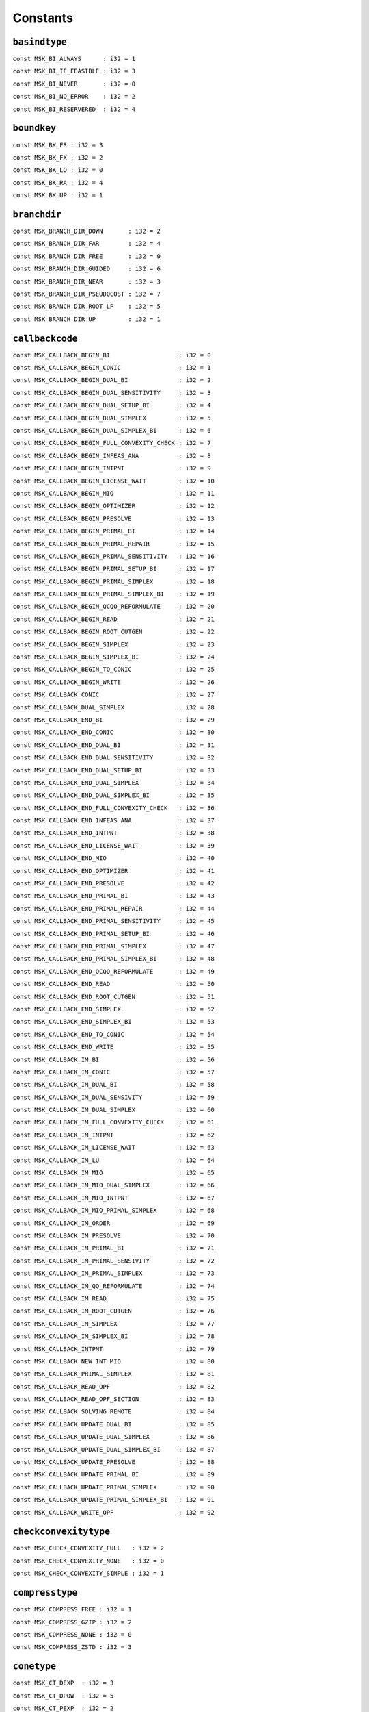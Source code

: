 
.. |mosek| replace:: MOSEK
.. |null| replace:: ``None``

Constants
=========

.. index:: basindtype
.. index:: BI_...
.. _enum_basindtype:
.. _basindtype_always:
.. _basindtype_if_feasible:
.. _basindtype_never:
.. _basindtype_no_error:
.. _basindtype_reservered:

``basindtype``
--------------



``const MSK_BI_ALWAYS      : i32 = 1``
    
``const MSK_BI_IF_FEASIBLE : i32 = 3``
    
``const MSK_BI_NEVER       : i32 = 0``
    
``const MSK_BI_NO_ERROR    : i32 = 2``
    
``const MSK_BI_RESERVERED  : i32 = 4``
    
.. index:: boundkey
.. index:: BK_...
.. _enum_boundkey:
.. _boundkey_fr:
.. _boundkey_fx:
.. _boundkey_lo:
.. _boundkey_ra:
.. _boundkey_up:

``boundkey``
------------



``const MSK_BK_FR : i32 = 3``
    
``const MSK_BK_FX : i32 = 2``
    
``const MSK_BK_LO : i32 = 0``
    
``const MSK_BK_RA : i32 = 4``
    
``const MSK_BK_UP : i32 = 1``
    
.. index:: branchdir
.. index:: BRANCH_DIR_...
.. _enum_branchdir:
.. _branchdir_down:
.. _branchdir_far:
.. _branchdir_free:
.. _branchdir_guided:
.. _branchdir_near:
.. _branchdir_pseudocost:
.. _branchdir_root_lp:
.. _branchdir_up:

``branchdir``
-------------



``const MSK_BRANCH_DIR_DOWN       : i32 = 2``
    
``const MSK_BRANCH_DIR_FAR        : i32 = 4``
    
``const MSK_BRANCH_DIR_FREE       : i32 = 0``
    
``const MSK_BRANCH_DIR_GUIDED     : i32 = 6``
    
``const MSK_BRANCH_DIR_NEAR       : i32 = 3``
    
``const MSK_BRANCH_DIR_PSEUDOCOST : i32 = 7``
    
``const MSK_BRANCH_DIR_ROOT_LP    : i32 = 5``
    
``const MSK_BRANCH_DIR_UP         : i32 = 1``
    
.. index:: callbackcode
.. index:: CALLBACK_...
.. _enum_callbackcode:
.. _callbackcode_begin_bi:
.. _callbackcode_begin_conic:
.. _callbackcode_begin_dual_bi:
.. _callbackcode_begin_dual_sensitivity:
.. _callbackcode_begin_dual_setup_bi:
.. _callbackcode_begin_dual_simplex:
.. _callbackcode_begin_dual_simplex_bi:
.. _callbackcode_begin_full_convexity_check:
.. _callbackcode_begin_infeas_ana:
.. _callbackcode_begin_intpnt:
.. _callbackcode_begin_license_wait:
.. _callbackcode_begin_mio:
.. _callbackcode_begin_optimizer:
.. _callbackcode_begin_presolve:
.. _callbackcode_begin_primal_bi:
.. _callbackcode_begin_primal_repair:
.. _callbackcode_begin_primal_sensitivity:
.. _callbackcode_begin_primal_setup_bi:
.. _callbackcode_begin_primal_simplex:
.. _callbackcode_begin_primal_simplex_bi:
.. _callbackcode_begin_qcqo_reformulate:
.. _callbackcode_begin_read:
.. _callbackcode_begin_root_cutgen:
.. _callbackcode_begin_simplex:
.. _callbackcode_begin_simplex_bi:
.. _callbackcode_begin_to_conic:
.. _callbackcode_begin_write:
.. _callbackcode_conic:
.. _callbackcode_dual_simplex:
.. _callbackcode_end_bi:
.. _callbackcode_end_conic:
.. _callbackcode_end_dual_bi:
.. _callbackcode_end_dual_sensitivity:
.. _callbackcode_end_dual_setup_bi:
.. _callbackcode_end_dual_simplex:
.. _callbackcode_end_dual_simplex_bi:
.. _callbackcode_end_full_convexity_check:
.. _callbackcode_end_infeas_ana:
.. _callbackcode_end_intpnt:
.. _callbackcode_end_license_wait:
.. _callbackcode_end_mio:
.. _callbackcode_end_optimizer:
.. _callbackcode_end_presolve:
.. _callbackcode_end_primal_bi:
.. _callbackcode_end_primal_repair:
.. _callbackcode_end_primal_sensitivity:
.. _callbackcode_end_primal_setup_bi:
.. _callbackcode_end_primal_simplex:
.. _callbackcode_end_primal_simplex_bi:
.. _callbackcode_end_qcqo_reformulate:
.. _callbackcode_end_read:
.. _callbackcode_end_root_cutgen:
.. _callbackcode_end_simplex:
.. _callbackcode_end_simplex_bi:
.. _callbackcode_end_to_conic:
.. _callbackcode_end_write:
.. _callbackcode_im_bi:
.. _callbackcode_im_conic:
.. _callbackcode_im_dual_bi:
.. _callbackcode_im_dual_sensivity:
.. _callbackcode_im_dual_simplex:
.. _callbackcode_im_full_convexity_check:
.. _callbackcode_im_intpnt:
.. _callbackcode_im_license_wait:
.. _callbackcode_im_lu:
.. _callbackcode_im_mio:
.. _callbackcode_im_mio_dual_simplex:
.. _callbackcode_im_mio_intpnt:
.. _callbackcode_im_mio_primal_simplex:
.. _callbackcode_im_order:
.. _callbackcode_im_presolve:
.. _callbackcode_im_primal_bi:
.. _callbackcode_im_primal_sensivity:
.. _callbackcode_im_primal_simplex:
.. _callbackcode_im_qo_reformulate:
.. _callbackcode_im_read:
.. _callbackcode_im_root_cutgen:
.. _callbackcode_im_simplex:
.. _callbackcode_im_simplex_bi:
.. _callbackcode_intpnt:
.. _callbackcode_new_int_mio:
.. _callbackcode_primal_simplex:
.. _callbackcode_read_opf:
.. _callbackcode_read_opf_section:
.. _callbackcode_solving_remote:
.. _callbackcode_update_dual_bi:
.. _callbackcode_update_dual_simplex:
.. _callbackcode_update_dual_simplex_bi:
.. _callbackcode_update_presolve:
.. _callbackcode_update_primal_bi:
.. _callbackcode_update_primal_simplex:
.. _callbackcode_update_primal_simplex_bi:
.. _callbackcode_write_opf:

``callbackcode``
----------------



``const MSK_CALLBACK_BEGIN_BI                   : i32 = 0``
    
``const MSK_CALLBACK_BEGIN_CONIC                : i32 = 1``
    
``const MSK_CALLBACK_BEGIN_DUAL_BI              : i32 = 2``
    
``const MSK_CALLBACK_BEGIN_DUAL_SENSITIVITY     : i32 = 3``
    
``const MSK_CALLBACK_BEGIN_DUAL_SETUP_BI        : i32 = 4``
    
``const MSK_CALLBACK_BEGIN_DUAL_SIMPLEX         : i32 = 5``
    
``const MSK_CALLBACK_BEGIN_DUAL_SIMPLEX_BI      : i32 = 6``
    
``const MSK_CALLBACK_BEGIN_FULL_CONVEXITY_CHECK : i32 = 7``
    
``const MSK_CALLBACK_BEGIN_INFEAS_ANA           : i32 = 8``
    
``const MSK_CALLBACK_BEGIN_INTPNT               : i32 = 9``
    
``const MSK_CALLBACK_BEGIN_LICENSE_WAIT         : i32 = 10``
    
``const MSK_CALLBACK_BEGIN_MIO                  : i32 = 11``
    
``const MSK_CALLBACK_BEGIN_OPTIMIZER            : i32 = 12``
    
``const MSK_CALLBACK_BEGIN_PRESOLVE             : i32 = 13``
    
``const MSK_CALLBACK_BEGIN_PRIMAL_BI            : i32 = 14``
    
``const MSK_CALLBACK_BEGIN_PRIMAL_REPAIR        : i32 = 15``
    
``const MSK_CALLBACK_BEGIN_PRIMAL_SENSITIVITY   : i32 = 16``
    
``const MSK_CALLBACK_BEGIN_PRIMAL_SETUP_BI      : i32 = 17``
    
``const MSK_CALLBACK_BEGIN_PRIMAL_SIMPLEX       : i32 = 18``
    
``const MSK_CALLBACK_BEGIN_PRIMAL_SIMPLEX_BI    : i32 = 19``
    
``const MSK_CALLBACK_BEGIN_QCQO_REFORMULATE     : i32 = 20``
    
``const MSK_CALLBACK_BEGIN_READ                 : i32 = 21``
    
``const MSK_CALLBACK_BEGIN_ROOT_CUTGEN          : i32 = 22``
    
``const MSK_CALLBACK_BEGIN_SIMPLEX              : i32 = 23``
    
``const MSK_CALLBACK_BEGIN_SIMPLEX_BI           : i32 = 24``
    
``const MSK_CALLBACK_BEGIN_TO_CONIC             : i32 = 25``
    
``const MSK_CALLBACK_BEGIN_WRITE                : i32 = 26``
    
``const MSK_CALLBACK_CONIC                      : i32 = 27``
    
``const MSK_CALLBACK_DUAL_SIMPLEX               : i32 = 28``
    
``const MSK_CALLBACK_END_BI                     : i32 = 29``
    
``const MSK_CALLBACK_END_CONIC                  : i32 = 30``
    
``const MSK_CALLBACK_END_DUAL_BI                : i32 = 31``
    
``const MSK_CALLBACK_END_DUAL_SENSITIVITY       : i32 = 32``
    
``const MSK_CALLBACK_END_DUAL_SETUP_BI          : i32 = 33``
    
``const MSK_CALLBACK_END_DUAL_SIMPLEX           : i32 = 34``
    
``const MSK_CALLBACK_END_DUAL_SIMPLEX_BI        : i32 = 35``
    
``const MSK_CALLBACK_END_FULL_CONVEXITY_CHECK   : i32 = 36``
    
``const MSK_CALLBACK_END_INFEAS_ANA             : i32 = 37``
    
``const MSK_CALLBACK_END_INTPNT                 : i32 = 38``
    
``const MSK_CALLBACK_END_LICENSE_WAIT           : i32 = 39``
    
``const MSK_CALLBACK_END_MIO                    : i32 = 40``
    
``const MSK_CALLBACK_END_OPTIMIZER              : i32 = 41``
    
``const MSK_CALLBACK_END_PRESOLVE               : i32 = 42``
    
``const MSK_CALLBACK_END_PRIMAL_BI              : i32 = 43``
    
``const MSK_CALLBACK_END_PRIMAL_REPAIR          : i32 = 44``
    
``const MSK_CALLBACK_END_PRIMAL_SENSITIVITY     : i32 = 45``
    
``const MSK_CALLBACK_END_PRIMAL_SETUP_BI        : i32 = 46``
    
``const MSK_CALLBACK_END_PRIMAL_SIMPLEX         : i32 = 47``
    
``const MSK_CALLBACK_END_PRIMAL_SIMPLEX_BI      : i32 = 48``
    
``const MSK_CALLBACK_END_QCQO_REFORMULATE       : i32 = 49``
    
``const MSK_CALLBACK_END_READ                   : i32 = 50``
    
``const MSK_CALLBACK_END_ROOT_CUTGEN            : i32 = 51``
    
``const MSK_CALLBACK_END_SIMPLEX                : i32 = 52``
    
``const MSK_CALLBACK_END_SIMPLEX_BI             : i32 = 53``
    
``const MSK_CALLBACK_END_TO_CONIC               : i32 = 54``
    
``const MSK_CALLBACK_END_WRITE                  : i32 = 55``
    
``const MSK_CALLBACK_IM_BI                      : i32 = 56``
    
``const MSK_CALLBACK_IM_CONIC                   : i32 = 57``
    
``const MSK_CALLBACK_IM_DUAL_BI                 : i32 = 58``
    
``const MSK_CALLBACK_IM_DUAL_SENSIVITY          : i32 = 59``
    
``const MSK_CALLBACK_IM_DUAL_SIMPLEX            : i32 = 60``
    
``const MSK_CALLBACK_IM_FULL_CONVEXITY_CHECK    : i32 = 61``
    
``const MSK_CALLBACK_IM_INTPNT                  : i32 = 62``
    
``const MSK_CALLBACK_IM_LICENSE_WAIT            : i32 = 63``
    
``const MSK_CALLBACK_IM_LU                      : i32 = 64``
    
``const MSK_CALLBACK_IM_MIO                     : i32 = 65``
    
``const MSK_CALLBACK_IM_MIO_DUAL_SIMPLEX        : i32 = 66``
    
``const MSK_CALLBACK_IM_MIO_INTPNT              : i32 = 67``
    
``const MSK_CALLBACK_IM_MIO_PRIMAL_SIMPLEX      : i32 = 68``
    
``const MSK_CALLBACK_IM_ORDER                   : i32 = 69``
    
``const MSK_CALLBACK_IM_PRESOLVE                : i32 = 70``
    
``const MSK_CALLBACK_IM_PRIMAL_BI               : i32 = 71``
    
``const MSK_CALLBACK_IM_PRIMAL_SENSIVITY        : i32 = 72``
    
``const MSK_CALLBACK_IM_PRIMAL_SIMPLEX          : i32 = 73``
    
``const MSK_CALLBACK_IM_QO_REFORMULATE          : i32 = 74``
    
``const MSK_CALLBACK_IM_READ                    : i32 = 75``
    
``const MSK_CALLBACK_IM_ROOT_CUTGEN             : i32 = 76``
    
``const MSK_CALLBACK_IM_SIMPLEX                 : i32 = 77``
    
``const MSK_CALLBACK_IM_SIMPLEX_BI              : i32 = 78``
    
``const MSK_CALLBACK_INTPNT                     : i32 = 79``
    
``const MSK_CALLBACK_NEW_INT_MIO                : i32 = 80``
    
``const MSK_CALLBACK_PRIMAL_SIMPLEX             : i32 = 81``
    
``const MSK_CALLBACK_READ_OPF                   : i32 = 82``
    
``const MSK_CALLBACK_READ_OPF_SECTION           : i32 = 83``
    
``const MSK_CALLBACK_SOLVING_REMOTE             : i32 = 84``
    
``const MSK_CALLBACK_UPDATE_DUAL_BI             : i32 = 85``
    
``const MSK_CALLBACK_UPDATE_DUAL_SIMPLEX        : i32 = 86``
    
``const MSK_CALLBACK_UPDATE_DUAL_SIMPLEX_BI     : i32 = 87``
    
``const MSK_CALLBACK_UPDATE_PRESOLVE            : i32 = 88``
    
``const MSK_CALLBACK_UPDATE_PRIMAL_BI           : i32 = 89``
    
``const MSK_CALLBACK_UPDATE_PRIMAL_SIMPLEX      : i32 = 90``
    
``const MSK_CALLBACK_UPDATE_PRIMAL_SIMPLEX_BI   : i32 = 91``
    
``const MSK_CALLBACK_WRITE_OPF                  : i32 = 92``
    
.. index:: checkconvexitytype
.. index:: CHECK_CONVEXITY_...
.. _enum_checkconvexitytype:
.. _checkconvexitytype_full:
.. _checkconvexitytype_none:
.. _checkconvexitytype_simple:

``checkconvexitytype``
----------------------



``const MSK_CHECK_CONVEXITY_FULL   : i32 = 2``
    
``const MSK_CHECK_CONVEXITY_NONE   : i32 = 0``
    
``const MSK_CHECK_CONVEXITY_SIMPLE : i32 = 1``
    
.. index:: compresstype
.. index:: COMPRESS_...
.. _enum_compresstype:
.. _compresstype_free:
.. _compresstype_gzip:
.. _compresstype_none:
.. _compresstype_zstd:

``compresstype``
----------------



``const MSK_COMPRESS_FREE : i32 = 1``
    
``const MSK_COMPRESS_GZIP : i32 = 2``
    
``const MSK_COMPRESS_NONE : i32 = 0``
    
``const MSK_COMPRESS_ZSTD : i32 = 3``
    
.. index:: conetype
.. index:: CT_...
.. _enum_conetype:
.. _conetype_dexp:
.. _conetype_dpow:
.. _conetype_pexp:
.. _conetype_ppow:
.. _conetype_quad:
.. _conetype_rquad:
.. _conetype_zero:

``conetype``
------------



``const MSK_CT_DEXP  : i32 = 3``
    
``const MSK_CT_DPOW  : i32 = 5``
    
``const MSK_CT_PEXP  : i32 = 2``
    
``const MSK_CT_PPOW  : i32 = 4``
    
``const MSK_CT_QUAD  : i32 = 0``
    
``const MSK_CT_RQUAD : i32 = 1``
    
``const MSK_CT_ZERO  : i32 = 6``
    
.. index:: dataformat
.. index:: DATA_FORMAT_...
.. _enum_dataformat:
.. _dataformat_cb:
.. _dataformat_extension:
.. _dataformat_free_mps:
.. _dataformat_json_task:
.. _dataformat_lp:
.. _dataformat_mps:
.. _dataformat_op:
.. _dataformat_ptf:
.. _dataformat_task:

``dataformat``
--------------



``const MSK_DATA_FORMAT_CB        : i32 = 7``
    
``const MSK_DATA_FORMAT_EXTENSION : i32 = 0``
    
``const MSK_DATA_FORMAT_FREE_MPS  : i32 = 4``
    
``const MSK_DATA_FORMAT_JSON_TASK : i32 = 8``
    
``const MSK_DATA_FORMAT_LP        : i32 = 2``
    
``const MSK_DATA_FORMAT_MPS       : i32 = 1``
    
``const MSK_DATA_FORMAT_OP        : i32 = 3``
    
``const MSK_DATA_FORMAT_PTF       : i32 = 6``
    
``const MSK_DATA_FORMAT_TASK      : i32 = 5``
    
.. index:: dinfitem
.. index:: DINF_...
.. _enum_dinfitem:
.. _dinfitem_bi_clean_dual_time:
.. _dinfitem_bi_clean_primal_time:
.. _dinfitem_bi_clean_time:
.. _dinfitem_bi_dual_time:
.. _dinfitem_bi_primal_time:
.. _dinfitem_bi_time:
.. _dinfitem_intpnt_dual_feas:
.. _dinfitem_intpnt_dual_obj:
.. _dinfitem_intpnt_factor_num_flops:
.. _dinfitem_intpnt_opt_status:
.. _dinfitem_intpnt_order_time:
.. _dinfitem_intpnt_primal_feas:
.. _dinfitem_intpnt_primal_obj:
.. _dinfitem_intpnt_time:
.. _dinfitem_mio_clique_separation_time:
.. _dinfitem_mio_cmir_separation_time:
.. _dinfitem_mio_construct_solution_obj:
.. _dinfitem_mio_dual_bound_after_presolve:
.. _dinfitem_mio_gmi_separation_time:
.. _dinfitem_mio_implied_bound_time:
.. _dinfitem_mio_knapsack_cover_separation_time:
.. _dinfitem_mio_obj_abs_gap:
.. _dinfitem_mio_obj_bound:
.. _dinfitem_mio_obj_int:
.. _dinfitem_mio_obj_rel_gap:
.. _dinfitem_mio_probing_time:
.. _dinfitem_mio_root_cutgen_time:
.. _dinfitem_mio_root_optimizer_time:
.. _dinfitem_mio_root_presolve_time:
.. _dinfitem_mio_time:
.. _dinfitem_mio_user_obj_cut:
.. _dinfitem_optimizer_time:
.. _dinfitem_presolve_eli_time:
.. _dinfitem_presolve_lindep_time:
.. _dinfitem_presolve_time:
.. _dinfitem_primal_repair_penalty_obj:
.. _dinfitem_qcqo_reformulate_max_perturbation:
.. _dinfitem_qcqo_reformulate_time:
.. _dinfitem_qcqo_reformulate_worst_cholesky_column_scaling:
.. _dinfitem_qcqo_reformulate_worst_cholesky_diag_scaling:
.. _dinfitem_rd_time:
.. _dinfitem_sim_dual_time:
.. _dinfitem_sim_feas:
.. _dinfitem_sim_obj:
.. _dinfitem_sim_primal_time:
.. _dinfitem_sim_time:
.. _dinfitem_sol_bas_dual_obj:
.. _dinfitem_sol_bas_dviolcon:
.. _dinfitem_sol_bas_dviolvar:
.. _dinfitem_sol_bas_nrm_barx:
.. _dinfitem_sol_bas_nrm_slc:
.. _dinfitem_sol_bas_nrm_slx:
.. _dinfitem_sol_bas_nrm_suc:
.. _dinfitem_sol_bas_nrm_sux:
.. _dinfitem_sol_bas_nrm_xc:
.. _dinfitem_sol_bas_nrm_xx:
.. _dinfitem_sol_bas_nrm_y:
.. _dinfitem_sol_bas_primal_obj:
.. _dinfitem_sol_bas_pviolcon:
.. _dinfitem_sol_bas_pviolvar:
.. _dinfitem_sol_itg_nrm_barx:
.. _dinfitem_sol_itg_nrm_xc:
.. _dinfitem_sol_itg_nrm_xx:
.. _dinfitem_sol_itg_primal_obj:
.. _dinfitem_sol_itg_pviolbarvar:
.. _dinfitem_sol_itg_pviolcon:
.. _dinfitem_sol_itg_pviolcones:
.. _dinfitem_sol_itg_pviolitg:
.. _dinfitem_sol_itg_pviolvar:
.. _dinfitem_sol_itr_dual_obj:
.. _dinfitem_sol_itr_dviolbarvar:
.. _dinfitem_sol_itr_dviolcon:
.. _dinfitem_sol_itr_dviolcones:
.. _dinfitem_sol_itr_dviolvar:
.. _dinfitem_sol_itr_nrm_bars:
.. _dinfitem_sol_itr_nrm_barx:
.. _dinfitem_sol_itr_nrm_slc:
.. _dinfitem_sol_itr_nrm_slx:
.. _dinfitem_sol_itr_nrm_snx:
.. _dinfitem_sol_itr_nrm_suc:
.. _dinfitem_sol_itr_nrm_sux:
.. _dinfitem_sol_itr_nrm_xc:
.. _dinfitem_sol_itr_nrm_xx:
.. _dinfitem_sol_itr_nrm_y:
.. _dinfitem_sol_itr_primal_obj:
.. _dinfitem_sol_itr_pviolbarvar:
.. _dinfitem_sol_itr_pviolcon:
.. _dinfitem_sol_itr_pviolcones:
.. _dinfitem_sol_itr_pviolvar:
.. _dinfitem_to_conic_time:

``dinfitem``
------------



``const MSK_DINF_BI_CLEAN_DUAL_TIME                             : i32 = 0``
    
``const MSK_DINF_BI_CLEAN_PRIMAL_TIME                           : i32 = 1``
    
``const MSK_DINF_BI_CLEAN_TIME                                  : i32 = 2``
    
``const MSK_DINF_BI_DUAL_TIME                                   : i32 = 3``
    
``const MSK_DINF_BI_PRIMAL_TIME                                 : i32 = 4``
    
``const MSK_DINF_BI_TIME                                        : i32 = 5``
    
``const MSK_DINF_INTPNT_DUAL_FEAS                               : i32 = 6``
    
``const MSK_DINF_INTPNT_DUAL_OBJ                                : i32 = 7``
    
``const MSK_DINF_INTPNT_FACTOR_NUM_FLOPS                        : i32 = 8``
    
``const MSK_DINF_INTPNT_OPT_STATUS                              : i32 = 9``
    
``const MSK_DINF_INTPNT_ORDER_TIME                              : i32 = 10``
    
``const MSK_DINF_INTPNT_PRIMAL_FEAS                             : i32 = 11``
    
``const MSK_DINF_INTPNT_PRIMAL_OBJ                              : i32 = 12``
    
``const MSK_DINF_INTPNT_TIME                                    : i32 = 13``
    
``const MSK_DINF_MIO_CLIQUE_SEPARATION_TIME                     : i32 = 14``
    
``const MSK_DINF_MIO_CMIR_SEPARATION_TIME                       : i32 = 15``
    
``const MSK_DINF_MIO_CONSTRUCT_SOLUTION_OBJ                     : i32 = 16``
    
``const MSK_DINF_MIO_DUAL_BOUND_AFTER_PRESOLVE                  : i32 = 17``
    
``const MSK_DINF_MIO_GMI_SEPARATION_TIME                        : i32 = 18``
    
``const MSK_DINF_MIO_IMPLIED_BOUND_TIME                         : i32 = 19``
    
``const MSK_DINF_MIO_KNAPSACK_COVER_SEPARATION_TIME             : i32 = 20``
    
``const MSK_DINF_MIO_OBJ_ABS_GAP                                : i32 = 21``
    
``const MSK_DINF_MIO_OBJ_BOUND                                  : i32 = 22``
    
``const MSK_DINF_MIO_OBJ_INT                                    : i32 = 23``
    
``const MSK_DINF_MIO_OBJ_REL_GAP                                : i32 = 24``
    
``const MSK_DINF_MIO_PROBING_TIME                               : i32 = 25``
    
``const MSK_DINF_MIO_ROOT_CUTGEN_TIME                           : i32 = 26``
    
``const MSK_DINF_MIO_ROOT_OPTIMIZER_TIME                        : i32 = 27``
    
``const MSK_DINF_MIO_ROOT_PRESOLVE_TIME                         : i32 = 28``
    
``const MSK_DINF_MIO_TIME                                       : i32 = 29``
    
``const MSK_DINF_MIO_USER_OBJ_CUT                               : i32 = 30``
    
``const MSK_DINF_OPTIMIZER_TIME                                 : i32 = 31``
    
``const MSK_DINF_PRESOLVE_ELI_TIME                              : i32 = 32``
    
``const MSK_DINF_PRESOLVE_LINDEP_TIME                           : i32 = 33``
    
``const MSK_DINF_PRESOLVE_TIME                                  : i32 = 34``
    
``const MSK_DINF_PRIMAL_REPAIR_PENALTY_OBJ                      : i32 = 35``
    
``const MSK_DINF_QCQO_REFORMULATE_MAX_PERTURBATION              : i32 = 36``
    
``const MSK_DINF_QCQO_REFORMULATE_TIME                          : i32 = 37``
    
``const MSK_DINF_QCQO_REFORMULATE_WORST_CHOLESKY_COLUMN_SCALING : i32 = 38``
    
``const MSK_DINF_QCQO_REFORMULATE_WORST_CHOLESKY_DIAG_SCALING   : i32 = 39``
    
``const MSK_DINF_RD_TIME                                        : i32 = 40``
    
``const MSK_DINF_SIM_DUAL_TIME                                  : i32 = 41``
    
``const MSK_DINF_SIM_FEAS                                       : i32 = 42``
    
``const MSK_DINF_SIM_OBJ                                        : i32 = 43``
    
``const MSK_DINF_SIM_PRIMAL_TIME                                : i32 = 44``
    
``const MSK_DINF_SIM_TIME                                       : i32 = 45``
    
``const MSK_DINF_SOL_BAS_DUAL_OBJ                               : i32 = 46``
    
``const MSK_DINF_SOL_BAS_DVIOLCON                               : i32 = 47``
    
``const MSK_DINF_SOL_BAS_DVIOLVAR                               : i32 = 48``
    
``const MSK_DINF_SOL_BAS_NRM_BARX                               : i32 = 49``
    
``const MSK_DINF_SOL_BAS_NRM_SLC                                : i32 = 50``
    
``const MSK_DINF_SOL_BAS_NRM_SLX                                : i32 = 51``
    
``const MSK_DINF_SOL_BAS_NRM_SUC                                : i32 = 52``
    
``const MSK_DINF_SOL_BAS_NRM_SUX                                : i32 = 53``
    
``const MSK_DINF_SOL_BAS_NRM_XC                                 : i32 = 54``
    
``const MSK_DINF_SOL_BAS_NRM_XX                                 : i32 = 55``
    
``const MSK_DINF_SOL_BAS_NRM_Y                                  : i32 = 56``
    
``const MSK_DINF_SOL_BAS_PRIMAL_OBJ                             : i32 = 57``
    
``const MSK_DINF_SOL_BAS_PVIOLCON                               : i32 = 58``
    
``const MSK_DINF_SOL_BAS_PVIOLVAR                               : i32 = 59``
    
``const MSK_DINF_SOL_ITG_NRM_BARX                               : i32 = 60``
    
``const MSK_DINF_SOL_ITG_NRM_XC                                 : i32 = 61``
    
``const MSK_DINF_SOL_ITG_NRM_XX                                 : i32 = 62``
    
``const MSK_DINF_SOL_ITG_PRIMAL_OBJ                             : i32 = 63``
    
``const MSK_DINF_SOL_ITG_PVIOLBARVAR                            : i32 = 64``
    
``const MSK_DINF_SOL_ITG_PVIOLCON                               : i32 = 65``
    
``const MSK_DINF_SOL_ITG_PVIOLCONES                             : i32 = 66``
    
``const MSK_DINF_SOL_ITG_PVIOLITG                               : i32 = 67``
    
``const MSK_DINF_SOL_ITG_PVIOLVAR                               : i32 = 68``
    
``const MSK_DINF_SOL_ITR_DUAL_OBJ                               : i32 = 69``
    
``const MSK_DINF_SOL_ITR_DVIOLBARVAR                            : i32 = 70``
    
``const MSK_DINF_SOL_ITR_DVIOLCON                               : i32 = 71``
    
``const MSK_DINF_SOL_ITR_DVIOLCONES                             : i32 = 72``
    
``const MSK_DINF_SOL_ITR_DVIOLVAR                               : i32 = 73``
    
``const MSK_DINF_SOL_ITR_NRM_BARS                               : i32 = 74``
    
``const MSK_DINF_SOL_ITR_NRM_BARX                               : i32 = 75``
    
``const MSK_DINF_SOL_ITR_NRM_SLC                                : i32 = 76``
    
``const MSK_DINF_SOL_ITR_NRM_SLX                                : i32 = 77``
    
``const MSK_DINF_SOL_ITR_NRM_SNX                                : i32 = 78``
    
``const MSK_DINF_SOL_ITR_NRM_SUC                                : i32 = 79``
    
``const MSK_DINF_SOL_ITR_NRM_SUX                                : i32 = 80``
    
``const MSK_DINF_SOL_ITR_NRM_XC                                 : i32 = 81``
    
``const MSK_DINF_SOL_ITR_NRM_XX                                 : i32 = 82``
    
``const MSK_DINF_SOL_ITR_NRM_Y                                  : i32 = 83``
    
``const MSK_DINF_SOL_ITR_PRIMAL_OBJ                             : i32 = 84``
    
``const MSK_DINF_SOL_ITR_PVIOLBARVAR                            : i32 = 85``
    
``const MSK_DINF_SOL_ITR_PVIOLCON                               : i32 = 86``
    
``const MSK_DINF_SOL_ITR_PVIOLCONES                             : i32 = 87``
    
``const MSK_DINF_SOL_ITR_PVIOLVAR                               : i32 = 88``
    
``const MSK_DINF_TO_CONIC_TIME                                  : i32 = 89``
    
.. index:: dparam
.. index:: DPAR_...
.. _enum_dparam:
.. _dparam_ana_sol_infeas_tol:
.. _dparam_basis_rel_tol_s:
.. _dparam_basis_tol_s:
.. _dparam_basis_tol_x:
.. _dparam_check_convexity_rel_tol:
.. _dparam_data_sym_mat_tol:
.. _dparam_data_sym_mat_tol_huge:
.. _dparam_data_sym_mat_tol_large:
.. _dparam_data_tol_aij_huge:
.. _dparam_data_tol_aij_large:
.. _dparam_data_tol_bound_inf:
.. _dparam_data_tol_bound_wrn:
.. _dparam_data_tol_c_huge:
.. _dparam_data_tol_cj_large:
.. _dparam_data_tol_qij:
.. _dparam_data_tol_x:
.. _dparam_intpnt_co_tol_dfeas:
.. _dparam_intpnt_co_tol_infeas:
.. _dparam_intpnt_co_tol_mu_red:
.. _dparam_intpnt_co_tol_near_rel:
.. _dparam_intpnt_co_tol_pfeas:
.. _dparam_intpnt_co_tol_rel_gap:
.. _dparam_intpnt_qo_tol_dfeas:
.. _dparam_intpnt_qo_tol_infeas:
.. _dparam_intpnt_qo_tol_mu_red:
.. _dparam_intpnt_qo_tol_near_rel:
.. _dparam_intpnt_qo_tol_pfeas:
.. _dparam_intpnt_qo_tol_rel_gap:
.. _dparam_intpnt_tol_dfeas:
.. _dparam_intpnt_tol_dsafe:
.. _dparam_intpnt_tol_infeas:
.. _dparam_intpnt_tol_mu_red:
.. _dparam_intpnt_tol_path:
.. _dparam_intpnt_tol_pfeas:
.. _dparam_intpnt_tol_psafe:
.. _dparam_intpnt_tol_rel_gap:
.. _dparam_intpnt_tol_rel_step:
.. _dparam_intpnt_tol_step_size:
.. _dparam_lower_obj_cut:
.. _dparam_lower_obj_cut_finite_trh:
.. _dparam_mio_max_time:
.. _dparam_mio_rel_gap_const:
.. _dparam_mio_tol_abs_gap:
.. _dparam_mio_tol_abs_relax_int:
.. _dparam_mio_tol_feas:
.. _dparam_mio_tol_rel_dual_bound_improvement:
.. _dparam_mio_tol_rel_gap:
.. _dparam_optimizer_max_time:
.. _dparam_presolve_tol_abs_lindep:
.. _dparam_presolve_tol_aij:
.. _dparam_presolve_tol_rel_lindep:
.. _dparam_presolve_tol_s:
.. _dparam_presolve_tol_x:
.. _dparam_qcqo_reformulate_rel_drop_tol:
.. _dparam_semidefinite_tol_approx:
.. _dparam_sim_lu_tol_rel_piv:
.. _dparam_simplex_abs_tol_piv:
.. _dparam_upper_obj_cut:
.. _dparam_upper_obj_cut_finite_trh:

``dparam``
----------



``const MSK_DPAR_ANA_SOL_INFEAS_TOL                 : i32 = 0``
    
``const MSK_DPAR_BASIS_REL_TOL_S                    : i32 = 1``
    
``const MSK_DPAR_BASIS_TOL_S                        : i32 = 2``
    
``const MSK_DPAR_BASIS_TOL_X                        : i32 = 3``
    
``const MSK_DPAR_CHECK_CONVEXITY_REL_TOL            : i32 = 4``
    
``const MSK_DPAR_DATA_SYM_MAT_TOL                   : i32 = 5``
    
``const MSK_DPAR_DATA_SYM_MAT_TOL_HUGE              : i32 = 6``
    
``const MSK_DPAR_DATA_SYM_MAT_TOL_LARGE             : i32 = 7``
    
``const MSK_DPAR_DATA_TOL_AIJ_HUGE                  : i32 = 8``
    
``const MSK_DPAR_DATA_TOL_AIJ_LARGE                 : i32 = 9``
    
``const MSK_DPAR_DATA_TOL_BOUND_INF                 : i32 = 10``
    
``const MSK_DPAR_DATA_TOL_BOUND_WRN                 : i32 = 11``
    
``const MSK_DPAR_DATA_TOL_C_HUGE                    : i32 = 12``
    
``const MSK_DPAR_DATA_TOL_CJ_LARGE                  : i32 = 13``
    
``const MSK_DPAR_DATA_TOL_QIJ                       : i32 = 14``
    
``const MSK_DPAR_DATA_TOL_X                         : i32 = 15``
    
``const MSK_DPAR_INTPNT_CO_TOL_DFEAS                : i32 = 16``
    
``const MSK_DPAR_INTPNT_CO_TOL_INFEAS               : i32 = 17``
    
``const MSK_DPAR_INTPNT_CO_TOL_MU_RED               : i32 = 18``
    
``const MSK_DPAR_INTPNT_CO_TOL_NEAR_REL             : i32 = 19``
    
``const MSK_DPAR_INTPNT_CO_TOL_PFEAS                : i32 = 20``
    
``const MSK_DPAR_INTPNT_CO_TOL_REL_GAP              : i32 = 21``
    
``const MSK_DPAR_INTPNT_QO_TOL_DFEAS                : i32 = 22``
    
``const MSK_DPAR_INTPNT_QO_TOL_INFEAS               : i32 = 23``
    
``const MSK_DPAR_INTPNT_QO_TOL_MU_RED               : i32 = 24``
    
``const MSK_DPAR_INTPNT_QO_TOL_NEAR_REL             : i32 = 25``
    
``const MSK_DPAR_INTPNT_QO_TOL_PFEAS                : i32 = 26``
    
``const MSK_DPAR_INTPNT_QO_TOL_REL_GAP              : i32 = 27``
    
``const MSK_DPAR_INTPNT_TOL_DFEAS                   : i32 = 28``
    
``const MSK_DPAR_INTPNT_TOL_DSAFE                   : i32 = 29``
    
``const MSK_DPAR_INTPNT_TOL_INFEAS                  : i32 = 30``
    
``const MSK_DPAR_INTPNT_TOL_MU_RED                  : i32 = 31``
    
``const MSK_DPAR_INTPNT_TOL_PATH                    : i32 = 32``
    
``const MSK_DPAR_INTPNT_TOL_PFEAS                   : i32 = 33``
    
``const MSK_DPAR_INTPNT_TOL_PSAFE                   : i32 = 34``
    
``const MSK_DPAR_INTPNT_TOL_REL_GAP                 : i32 = 35``
    
``const MSK_DPAR_INTPNT_TOL_REL_STEP                : i32 = 36``
    
``const MSK_DPAR_INTPNT_TOL_STEP_SIZE               : i32 = 37``
    
``const MSK_DPAR_LOWER_OBJ_CUT                      : i32 = 38``
    
``const MSK_DPAR_LOWER_OBJ_CUT_FINITE_TRH           : i32 = 39``
    
``const MSK_DPAR_MIO_MAX_TIME                       : i32 = 40``
    
``const MSK_DPAR_MIO_REL_GAP_CONST                  : i32 = 41``
    
``const MSK_DPAR_MIO_TOL_ABS_GAP                    : i32 = 42``
    
``const MSK_DPAR_MIO_TOL_ABS_RELAX_INT              : i32 = 43``
    
``const MSK_DPAR_MIO_TOL_FEAS                       : i32 = 44``
    
``const MSK_DPAR_MIO_TOL_REL_DUAL_BOUND_IMPROVEMENT : i32 = 45``
    
``const MSK_DPAR_MIO_TOL_REL_GAP                    : i32 = 46``
    
``const MSK_DPAR_OPTIMIZER_MAX_TIME                 : i32 = 47``
    
``const MSK_DPAR_PRESOLVE_TOL_ABS_LINDEP            : i32 = 48``
    
``const MSK_DPAR_PRESOLVE_TOL_AIJ                   : i32 = 49``
    
``const MSK_DPAR_PRESOLVE_TOL_REL_LINDEP            : i32 = 50``
    
``const MSK_DPAR_PRESOLVE_TOL_S                     : i32 = 51``
    
``const MSK_DPAR_PRESOLVE_TOL_X                     : i32 = 52``
    
``const MSK_DPAR_QCQO_REFORMULATE_REL_DROP_TOL      : i32 = 53``
    
``const MSK_DPAR_SEMIDEFINITE_TOL_APPROX            : i32 = 54``
    
``const MSK_DPAR_SIM_LU_TOL_REL_PIV                 : i32 = 55``
    
``const MSK_DPAR_SIMPLEX_ABS_TOL_PIV                : i32 = 56``
    
``const MSK_DPAR_UPPER_OBJ_CUT                      : i32 = 57``
    
``const MSK_DPAR_UPPER_OBJ_CUT_FINITE_TRH           : i32 = 58``
    
.. index:: feature
.. index:: FEATURE_...
.. _enum_feature:
.. _feature_pton:
.. _feature_pts:

``feature``
-----------



``const MSK_FEATURE_PTON : i32 = 1``
    
``const MSK_FEATURE_PTS  : i32 = 0``
    
.. index:: iinfitem
.. index:: IINF_...
.. _enum_iinfitem:
.. _iinfitem_ana_pro_num_con:
.. _iinfitem_ana_pro_num_con_eq:
.. _iinfitem_ana_pro_num_con_fr:
.. _iinfitem_ana_pro_num_con_lo:
.. _iinfitem_ana_pro_num_con_ra:
.. _iinfitem_ana_pro_num_con_up:
.. _iinfitem_ana_pro_num_var:
.. _iinfitem_ana_pro_num_var_bin:
.. _iinfitem_ana_pro_num_var_cont:
.. _iinfitem_ana_pro_num_var_eq:
.. _iinfitem_ana_pro_num_var_fr:
.. _iinfitem_ana_pro_num_var_int:
.. _iinfitem_ana_pro_num_var_lo:
.. _iinfitem_ana_pro_num_var_ra:
.. _iinfitem_ana_pro_num_var_up:
.. _iinfitem_intpnt_factor_dim_dense:
.. _iinfitem_intpnt_iter:
.. _iinfitem_intpnt_num_threads:
.. _iinfitem_intpnt_solve_dual:
.. _iinfitem_mio_absgap_satisfied:
.. _iinfitem_mio_clique_table_size:
.. _iinfitem_mio_construct_solution:
.. _iinfitem_mio_node_depth:
.. _iinfitem_mio_num_active_nodes:
.. _iinfitem_mio_num_branch:
.. _iinfitem_mio_num_clique_cuts:
.. _iinfitem_mio_num_cmir_cuts:
.. _iinfitem_mio_num_gomory_cuts:
.. _iinfitem_mio_num_implied_bound_cuts:
.. _iinfitem_mio_num_int_solutions:
.. _iinfitem_mio_num_knapsack_cover_cuts:
.. _iinfitem_mio_num_relax:
.. _iinfitem_mio_num_repeated_presolve:
.. _iinfitem_mio_numbin:
.. _iinfitem_mio_numbinconevar:
.. _iinfitem_mio_numcon:
.. _iinfitem_mio_numcone:
.. _iinfitem_mio_numconevar:
.. _iinfitem_mio_numcont:
.. _iinfitem_mio_numcontconevar:
.. _iinfitem_mio_numdexpcones:
.. _iinfitem_mio_numdpowcones:
.. _iinfitem_mio_numint:
.. _iinfitem_mio_numintconevar:
.. _iinfitem_mio_numpexpcones:
.. _iinfitem_mio_numppowcones:
.. _iinfitem_mio_numqcones:
.. _iinfitem_mio_numrqcones:
.. _iinfitem_mio_numvar:
.. _iinfitem_mio_obj_bound_defined:
.. _iinfitem_mio_presolved_numbin:
.. _iinfitem_mio_presolved_numbinconevar:
.. _iinfitem_mio_presolved_numcon:
.. _iinfitem_mio_presolved_numcone:
.. _iinfitem_mio_presolved_numconevar:
.. _iinfitem_mio_presolved_numcont:
.. _iinfitem_mio_presolved_numcontconevar:
.. _iinfitem_mio_presolved_numdexpcones:
.. _iinfitem_mio_presolved_numdpowcones:
.. _iinfitem_mio_presolved_numint:
.. _iinfitem_mio_presolved_numintconevar:
.. _iinfitem_mio_presolved_numpexpcones:
.. _iinfitem_mio_presolved_numppowcones:
.. _iinfitem_mio_presolved_numqcones:
.. _iinfitem_mio_presolved_numrqcones:
.. _iinfitem_mio_presolved_numvar:
.. _iinfitem_mio_relgap_satisfied:
.. _iinfitem_mio_total_num_cuts:
.. _iinfitem_mio_user_obj_cut:
.. _iinfitem_opt_numcon:
.. _iinfitem_opt_numvar:
.. _iinfitem_optimize_response:
.. _iinfitem_purify_dual_success:
.. _iinfitem_purify_primal_success:
.. _iinfitem_rd_numbarvar:
.. _iinfitem_rd_numcon:
.. _iinfitem_rd_numcone:
.. _iinfitem_rd_numintvar:
.. _iinfitem_rd_numq:
.. _iinfitem_rd_numvar:
.. _iinfitem_rd_protype:
.. _iinfitem_sim_dual_deg_iter:
.. _iinfitem_sim_dual_hotstart:
.. _iinfitem_sim_dual_hotstart_lu:
.. _iinfitem_sim_dual_inf_iter:
.. _iinfitem_sim_dual_iter:
.. _iinfitem_sim_numcon:
.. _iinfitem_sim_numvar:
.. _iinfitem_sim_primal_deg_iter:
.. _iinfitem_sim_primal_hotstart:
.. _iinfitem_sim_primal_hotstart_lu:
.. _iinfitem_sim_primal_inf_iter:
.. _iinfitem_sim_primal_iter:
.. _iinfitem_sim_solve_dual:
.. _iinfitem_sol_bas_prosta:
.. _iinfitem_sol_bas_solsta:
.. _iinfitem_sol_itg_prosta:
.. _iinfitem_sol_itg_solsta:
.. _iinfitem_sol_itr_prosta:
.. _iinfitem_sol_itr_solsta:
.. _iinfitem_sto_num_a_realloc:

``iinfitem``
------------



``const MSK_IINF_ANA_PRO_NUM_CON              : i32 = 0``
    
``const MSK_IINF_ANA_PRO_NUM_CON_EQ           : i32 = 1``
    
``const MSK_IINF_ANA_PRO_NUM_CON_FR           : i32 = 2``
    
``const MSK_IINF_ANA_PRO_NUM_CON_LO           : i32 = 3``
    
``const MSK_IINF_ANA_PRO_NUM_CON_RA           : i32 = 4``
    
``const MSK_IINF_ANA_PRO_NUM_CON_UP           : i32 = 5``
    
``const MSK_IINF_ANA_PRO_NUM_VAR              : i32 = 6``
    
``const MSK_IINF_ANA_PRO_NUM_VAR_BIN          : i32 = 7``
    
``const MSK_IINF_ANA_PRO_NUM_VAR_CONT         : i32 = 8``
    
``const MSK_IINF_ANA_PRO_NUM_VAR_EQ           : i32 = 9``
    
``const MSK_IINF_ANA_PRO_NUM_VAR_FR           : i32 = 10``
    
``const MSK_IINF_ANA_PRO_NUM_VAR_INT          : i32 = 11``
    
``const MSK_IINF_ANA_PRO_NUM_VAR_LO           : i32 = 12``
    
``const MSK_IINF_ANA_PRO_NUM_VAR_RA           : i32 = 13``
    
``const MSK_IINF_ANA_PRO_NUM_VAR_UP           : i32 = 14``
    
``const MSK_IINF_INTPNT_FACTOR_DIM_DENSE      : i32 = 15``
    
``const MSK_IINF_INTPNT_ITER                  : i32 = 16``
    
``const MSK_IINF_INTPNT_NUM_THREADS           : i32 = 17``
    
``const MSK_IINF_INTPNT_SOLVE_DUAL            : i32 = 18``
    
``const MSK_IINF_MIO_ABSGAP_SATISFIED         : i32 = 19``
    
``const MSK_IINF_MIO_CLIQUE_TABLE_SIZE        : i32 = 20``
    
``const MSK_IINF_MIO_CONSTRUCT_SOLUTION       : i32 = 21``
    
``const MSK_IINF_MIO_NODE_DEPTH               : i32 = 22``
    
``const MSK_IINF_MIO_NUM_ACTIVE_NODES         : i32 = 23``
    
``const MSK_IINF_MIO_NUM_BRANCH               : i32 = 24``
    
``const MSK_IINF_MIO_NUM_CLIQUE_CUTS          : i32 = 25``
    
``const MSK_IINF_MIO_NUM_CMIR_CUTS            : i32 = 26``
    
``const MSK_IINF_MIO_NUM_GOMORY_CUTS          : i32 = 27``
    
``const MSK_IINF_MIO_NUM_IMPLIED_BOUND_CUTS   : i32 = 28``
    
``const MSK_IINF_MIO_NUM_INT_SOLUTIONS        : i32 = 29``
    
``const MSK_IINF_MIO_NUM_KNAPSACK_COVER_CUTS  : i32 = 30``
    
``const MSK_IINF_MIO_NUM_RELAX                : i32 = 31``
    
``const MSK_IINF_MIO_NUM_REPEATED_PRESOLVE    : i32 = 32``
    
``const MSK_IINF_MIO_NUMBIN                   : i32 = 33``
    
``const MSK_IINF_MIO_NUMBINCONEVAR            : i32 = 34``
    
``const MSK_IINF_MIO_NUMCON                   : i32 = 35``
    
``const MSK_IINF_MIO_NUMCONE                  : i32 = 36``
    
``const MSK_IINF_MIO_NUMCONEVAR               : i32 = 37``
    
``const MSK_IINF_MIO_NUMCONT                  : i32 = 38``
    
``const MSK_IINF_MIO_NUMCONTCONEVAR           : i32 = 39``
    
``const MSK_IINF_MIO_NUMDEXPCONES             : i32 = 40``
    
``const MSK_IINF_MIO_NUMDPOWCONES             : i32 = 41``
    
``const MSK_IINF_MIO_NUMINT                   : i32 = 42``
    
``const MSK_IINF_MIO_NUMINTCONEVAR            : i32 = 43``
    
``const MSK_IINF_MIO_NUMPEXPCONES             : i32 = 44``
    
``const MSK_IINF_MIO_NUMPPOWCONES             : i32 = 45``
    
``const MSK_IINF_MIO_NUMQCONES                : i32 = 46``
    
``const MSK_IINF_MIO_NUMRQCONES               : i32 = 47``
    
``const MSK_IINF_MIO_NUMVAR                   : i32 = 48``
    
``const MSK_IINF_MIO_OBJ_BOUND_DEFINED        : i32 = 49``
    
``const MSK_IINF_MIO_PRESOLVED_NUMBIN         : i32 = 50``
    
``const MSK_IINF_MIO_PRESOLVED_NUMBINCONEVAR  : i32 = 51``
    
``const MSK_IINF_MIO_PRESOLVED_NUMCON         : i32 = 52``
    
``const MSK_IINF_MIO_PRESOLVED_NUMCONE        : i32 = 53``
    
``const MSK_IINF_MIO_PRESOLVED_NUMCONEVAR     : i32 = 54``
    
``const MSK_IINF_MIO_PRESOLVED_NUMCONT        : i32 = 55``
    
``const MSK_IINF_MIO_PRESOLVED_NUMCONTCONEVAR : i32 = 56``
    
``const MSK_IINF_MIO_PRESOLVED_NUMDEXPCONES   : i32 = 57``
    
``const MSK_IINF_MIO_PRESOLVED_NUMDPOWCONES   : i32 = 58``
    
``const MSK_IINF_MIO_PRESOLVED_NUMINT         : i32 = 59``
    
``const MSK_IINF_MIO_PRESOLVED_NUMINTCONEVAR  : i32 = 60``
    
``const MSK_IINF_MIO_PRESOLVED_NUMPEXPCONES   : i32 = 61``
    
``const MSK_IINF_MIO_PRESOLVED_NUMPPOWCONES   : i32 = 62``
    
``const MSK_IINF_MIO_PRESOLVED_NUMQCONES      : i32 = 63``
    
``const MSK_IINF_MIO_PRESOLVED_NUMRQCONES     : i32 = 64``
    
``const MSK_IINF_MIO_PRESOLVED_NUMVAR         : i32 = 65``
    
``const MSK_IINF_MIO_RELGAP_SATISFIED         : i32 = 66``
    
``const MSK_IINF_MIO_TOTAL_NUM_CUTS           : i32 = 67``
    
``const MSK_IINF_MIO_USER_OBJ_CUT             : i32 = 68``
    
``const MSK_IINF_OPT_NUMCON                   : i32 = 69``
    
``const MSK_IINF_OPT_NUMVAR                   : i32 = 70``
    
``const MSK_IINF_OPTIMIZE_RESPONSE            : i32 = 71``
    
``const MSK_IINF_PURIFY_DUAL_SUCCESS          : i32 = 72``
    
``const MSK_IINF_PURIFY_PRIMAL_SUCCESS        : i32 = 73``
    
``const MSK_IINF_RD_NUMBARVAR                 : i32 = 74``
    
``const MSK_IINF_RD_NUMCON                    : i32 = 75``
    
``const MSK_IINF_RD_NUMCONE                   : i32 = 76``
    
``const MSK_IINF_RD_NUMINTVAR                 : i32 = 77``
    
``const MSK_IINF_RD_NUMQ                      : i32 = 78``
    
``const MSK_IINF_RD_NUMVAR                    : i32 = 79``
    
``const MSK_IINF_RD_PROTYPE                   : i32 = 80``
    
``const MSK_IINF_SIM_DUAL_DEG_ITER            : i32 = 81``
    
``const MSK_IINF_SIM_DUAL_HOTSTART            : i32 = 82``
    
``const MSK_IINF_SIM_DUAL_HOTSTART_LU         : i32 = 83``
    
``const MSK_IINF_SIM_DUAL_INF_ITER            : i32 = 84``
    
``const MSK_IINF_SIM_DUAL_ITER                : i32 = 85``
    
``const MSK_IINF_SIM_NUMCON                   : i32 = 86``
    
``const MSK_IINF_SIM_NUMVAR                   : i32 = 87``
    
``const MSK_IINF_SIM_PRIMAL_DEG_ITER          : i32 = 88``
    
``const MSK_IINF_SIM_PRIMAL_HOTSTART          : i32 = 89``
    
``const MSK_IINF_SIM_PRIMAL_HOTSTART_LU       : i32 = 90``
    
``const MSK_IINF_SIM_PRIMAL_INF_ITER          : i32 = 91``
    
``const MSK_IINF_SIM_PRIMAL_ITER              : i32 = 92``
    
``const MSK_IINF_SIM_SOLVE_DUAL               : i32 = 93``
    
``const MSK_IINF_SOL_BAS_PROSTA               : i32 = 94``
    
``const MSK_IINF_SOL_BAS_SOLSTA               : i32 = 95``
    
``const MSK_IINF_SOL_ITG_PROSTA               : i32 = 96``
    
``const MSK_IINF_SOL_ITG_SOLSTA               : i32 = 97``
    
``const MSK_IINF_SOL_ITR_PROSTA               : i32 = 98``
    
``const MSK_IINF_SOL_ITR_SOLSTA               : i32 = 99``
    
``const MSK_IINF_STO_NUM_A_REALLOC            : i32 = 100``
    
.. index:: inftype
.. index:: INF_...
.. _enum_inftype:
.. _inftype_dou_type:
.. _inftype_int_type:
.. _inftype_lint_type:

``inftype``
-----------



``const MSK_INF_DOU_TYPE  : i32 = 0``
    
``const MSK_INF_INT_TYPE  : i32 = 1``
    
``const MSK_INF_LINT_TYPE : i32 = 2``
    
.. index:: intpnthotstart
.. index:: INTPNT_HOTSTART_...
.. _enum_intpnthotstart:
.. _intpnthotstart_dual:
.. _intpnthotstart_none:
.. _intpnthotstart_primal:
.. _intpnthotstart_primal_dual:

``intpnthotstart``
------------------



``const MSK_INTPNT_HOTSTART_DUAL        : i32 = 2``
    
``const MSK_INTPNT_HOTSTART_NONE        : i32 = 0``
    
``const MSK_INTPNT_HOTSTART_PRIMAL      : i32 = 1``
    
``const MSK_INTPNT_HOTSTART_PRIMAL_DUAL : i32 = 3``
    
.. index:: iomode
.. index:: IOMODE_...
.. _enum_iomode:
.. _iomode_read:
.. _iomode_readwrite:
.. _iomode_write:

``iomode``
----------



``const MSK_IOMODE_READ      : i32 = 0``
    
``const MSK_IOMODE_READWRITE : i32 = 2``
    
``const MSK_IOMODE_WRITE     : i32 = 1``
    
.. index:: iparam
.. index:: IPAR_...
.. _enum_iparam:
.. _iparam_ana_sol_basis:
.. _iparam_ana_sol_print_violated:
.. _iparam_auto_sort_a_before_opt:
.. _iparam_auto_update_sol_info:
.. _iparam_basis_solve_use_plus_one:
.. _iparam_bi_clean_optimizer:
.. _iparam_bi_ignore_max_iter:
.. _iparam_bi_ignore_num_error:
.. _iparam_bi_max_iterations:
.. _iparam_cache_license:
.. _iparam_check_convexity:
.. _iparam_compress_statfile:
.. _iparam_infeas_generic_names:
.. _iparam_infeas_prefer_primal:
.. _iparam_infeas_report_auto:
.. _iparam_infeas_report_level:
.. _iparam_intpnt_basis:
.. _iparam_intpnt_diff_step:
.. _iparam_intpnt_hotstart:
.. _iparam_intpnt_max_iterations:
.. _iparam_intpnt_max_num_cor:
.. _iparam_intpnt_max_num_refinement_steps:
.. _iparam_intpnt_multi_thread:
.. _iparam_intpnt_off_col_trh:
.. _iparam_intpnt_order_gp_num_seeds:
.. _iparam_intpnt_order_method:
.. _iparam_intpnt_purify:
.. _iparam_intpnt_regularization_use:
.. _iparam_intpnt_scaling:
.. _iparam_intpnt_solve_form:
.. _iparam_intpnt_starting_point:
.. _iparam_license_debug:
.. _iparam_license_pause_time:
.. _iparam_license_suppress_expire_wrns:
.. _iparam_license_trh_expiry_wrn:
.. _iparam_license_wait:
.. _iparam_log:
.. _iparam_log_ana_pro:
.. _iparam_log_bi:
.. _iparam_log_bi_freq:
.. _iparam_log_check_convexity:
.. _iparam_log_cut_second_opt:
.. _iparam_log_expand:
.. _iparam_log_feas_repair:
.. _iparam_log_file:
.. _iparam_log_include_summary:
.. _iparam_log_infeas_ana:
.. _iparam_log_intpnt:
.. _iparam_log_local_info:
.. _iparam_log_mio:
.. _iparam_log_mio_freq:
.. _iparam_log_order:
.. _iparam_log_presolve:
.. _iparam_log_response:
.. _iparam_log_sensitivity:
.. _iparam_log_sensitivity_opt:
.. _iparam_log_sim:
.. _iparam_log_sim_freq:
.. _iparam_log_sim_minor:
.. _iparam_log_storage:
.. _iparam_max_num_warnings:
.. _iparam_mio_branch_dir:
.. _iparam_mio_conic_outer_approximation:
.. _iparam_mio_cut_clique:
.. _iparam_mio_cut_cmir:
.. _iparam_mio_cut_gmi:
.. _iparam_mio_cut_implied_bound:
.. _iparam_mio_cut_knapsack_cover:
.. _iparam_mio_cut_selection_level:
.. _iparam_mio_feaspump_level:
.. _iparam_mio_heuristic_level:
.. _iparam_mio_max_num_branches:
.. _iparam_mio_max_num_relaxs:
.. _iparam_mio_max_num_root_cut_rounds:
.. _iparam_mio_max_num_solutions:
.. _iparam_mio_mode:
.. _iparam_mio_node_optimizer:
.. _iparam_mio_node_selection:
.. _iparam_mio_perspective_reformulate:
.. _iparam_mio_probing_level:
.. _iparam_mio_propagate_objective_constraint:
.. _iparam_mio_rins_max_nodes:
.. _iparam_mio_root_optimizer:
.. _iparam_mio_root_repeat_presolve_level:
.. _iparam_mio_seed:
.. _iparam_mio_vb_detection_level:
.. _iparam_mt_spincount:
.. _iparam_num_threads:
.. _iparam_opf_write_header:
.. _iparam_opf_write_hints:
.. _iparam_opf_write_line_length:
.. _iparam_opf_write_parameters:
.. _iparam_opf_write_problem:
.. _iparam_opf_write_sol_bas:
.. _iparam_opf_write_sol_itg:
.. _iparam_opf_write_sol_itr:
.. _iparam_opf_write_solutions:
.. _iparam_optimizer:
.. _iparam_param_read_case_name:
.. _iparam_param_read_ign_error:
.. _iparam_presolve_eliminator_max_fill:
.. _iparam_presolve_eliminator_max_num_tries:
.. _iparam_presolve_level:
.. _iparam_presolve_lindep_abs_work_trh:
.. _iparam_presolve_lindep_rel_work_trh:
.. _iparam_presolve_lindep_use:
.. _iparam_presolve_max_num_pass:
.. _iparam_presolve_max_num_reductions:
.. _iparam_presolve_use:
.. _iparam_primal_repair_optimizer:
.. _iparam_ptf_write_transform:
.. _iparam_read_debug:
.. _iparam_read_keep_free_con:
.. _iparam_read_lp_drop_new_vars_in_bou:
.. _iparam_read_lp_quoted_names:
.. _iparam_read_mps_format:
.. _iparam_read_mps_width:
.. _iparam_read_task_ignore_param:
.. _iparam_remove_unused_solutions:
.. _iparam_sensitivity_all:
.. _iparam_sensitivity_optimizer:
.. _iparam_sensitivity_type:
.. _iparam_sim_basis_factor_use:
.. _iparam_sim_degen:
.. _iparam_sim_dual_crash:
.. _iparam_sim_dual_phaseone_method:
.. _iparam_sim_dual_restrict_selection:
.. _iparam_sim_dual_selection:
.. _iparam_sim_exploit_dupvec:
.. _iparam_sim_hotstart:
.. _iparam_sim_hotstart_lu:
.. _iparam_sim_max_iterations:
.. _iparam_sim_max_num_setbacks:
.. _iparam_sim_non_singular:
.. _iparam_sim_primal_crash:
.. _iparam_sim_primal_phaseone_method:
.. _iparam_sim_primal_restrict_selection:
.. _iparam_sim_primal_selection:
.. _iparam_sim_refactor_freq:
.. _iparam_sim_reformulation:
.. _iparam_sim_save_lu:
.. _iparam_sim_scaling:
.. _iparam_sim_scaling_method:
.. _iparam_sim_seed:
.. _iparam_sim_solve_form:
.. _iparam_sim_stability_priority:
.. _iparam_sim_switch_optimizer:
.. _iparam_sol_filter_keep_basic:
.. _iparam_sol_filter_keep_ranged:
.. _iparam_sol_read_name_width:
.. _iparam_sol_read_width:
.. _iparam_solution_callback:
.. _iparam_timing_level:
.. _iparam_write_bas_constraints:
.. _iparam_write_bas_head:
.. _iparam_write_bas_variables:
.. _iparam_write_compression:
.. _iparam_write_data_param:
.. _iparam_write_free_con:
.. _iparam_write_generic_names:
.. _iparam_write_generic_names_io:
.. _iparam_write_ignore_incompatible_items:
.. _iparam_write_int_constraints:
.. _iparam_write_int_head:
.. _iparam_write_int_variables:
.. _iparam_write_lp_full_obj:
.. _iparam_write_lp_line_width:
.. _iparam_write_lp_quoted_names:
.. _iparam_write_lp_strict_format:
.. _iparam_write_lp_terms_per_line:
.. _iparam_write_mps_format:
.. _iparam_write_mps_int:
.. _iparam_write_precision:
.. _iparam_write_sol_barvariables:
.. _iparam_write_sol_constraints:
.. _iparam_write_sol_head:
.. _iparam_write_sol_ignore_invalid_names:
.. _iparam_write_sol_variables:
.. _iparam_write_task_inc_sol:
.. _iparam_write_xml_mode:

``iparam``
----------



``const MSK_IPAR_ANA_SOL_BASIS                      : i32 = 0``
    
``const MSK_IPAR_ANA_SOL_PRINT_VIOLATED             : i32 = 1``
    
``const MSK_IPAR_AUTO_SORT_A_BEFORE_OPT             : i32 = 2``
    
``const MSK_IPAR_AUTO_UPDATE_SOL_INFO               : i32 = 3``
    
``const MSK_IPAR_BASIS_SOLVE_USE_PLUS_ONE           : i32 = 4``
    
``const MSK_IPAR_BI_CLEAN_OPTIMIZER                 : i32 = 5``
    
``const MSK_IPAR_BI_IGNORE_MAX_ITER                 : i32 = 6``
    
``const MSK_IPAR_BI_IGNORE_NUM_ERROR                : i32 = 7``
    
``const MSK_IPAR_BI_MAX_ITERATIONS                  : i32 = 8``
    
``const MSK_IPAR_CACHE_LICENSE                      : i32 = 9``
    
``const MSK_IPAR_CHECK_CONVEXITY                    : i32 = 10``
    
``const MSK_IPAR_COMPRESS_STATFILE                  : i32 = 11``
    
``const MSK_IPAR_INFEAS_GENERIC_NAMES               : i32 = 12``
    
``const MSK_IPAR_INFEAS_PREFER_PRIMAL               : i32 = 13``
    
``const MSK_IPAR_INFEAS_REPORT_AUTO                 : i32 = 14``
    
``const MSK_IPAR_INFEAS_REPORT_LEVEL                : i32 = 15``
    
``const MSK_IPAR_INTPNT_BASIS                       : i32 = 16``
    
``const MSK_IPAR_INTPNT_DIFF_STEP                   : i32 = 17``
    
``const MSK_IPAR_INTPNT_HOTSTART                    : i32 = 18``
    
``const MSK_IPAR_INTPNT_MAX_ITERATIONS              : i32 = 19``
    
``const MSK_IPAR_INTPNT_MAX_NUM_COR                 : i32 = 20``
    
``const MSK_IPAR_INTPNT_MAX_NUM_REFINEMENT_STEPS    : i32 = 21``
    
``const MSK_IPAR_INTPNT_MULTI_THREAD                : i32 = 22``
    
``const MSK_IPAR_INTPNT_OFF_COL_TRH                 : i32 = 23``
    
``const MSK_IPAR_INTPNT_ORDER_GP_NUM_SEEDS          : i32 = 24``
    
``const MSK_IPAR_INTPNT_ORDER_METHOD                : i32 = 25``
    
``const MSK_IPAR_INTPNT_PURIFY                      : i32 = 26``
    
``const MSK_IPAR_INTPNT_REGULARIZATION_USE          : i32 = 27``
    
``const MSK_IPAR_INTPNT_SCALING                     : i32 = 28``
    
``const MSK_IPAR_INTPNT_SOLVE_FORM                  : i32 = 29``
    
``const MSK_IPAR_INTPNT_STARTING_POINT              : i32 = 30``
    
``const MSK_IPAR_LICENSE_DEBUG                      : i32 = 31``
    
``const MSK_IPAR_LICENSE_PAUSE_TIME                 : i32 = 32``
    
``const MSK_IPAR_LICENSE_SUPPRESS_EXPIRE_WRNS       : i32 = 33``
    
``const MSK_IPAR_LICENSE_TRH_EXPIRY_WRN             : i32 = 34``
    
``const MSK_IPAR_LICENSE_WAIT                       : i32 = 35``
    
``const MSK_IPAR_LOG                                : i32 = 36``
    
``const MSK_IPAR_LOG_ANA_PRO                        : i32 = 37``
    
``const MSK_IPAR_LOG_BI                             : i32 = 38``
    
``const MSK_IPAR_LOG_BI_FREQ                        : i32 = 39``
    
``const MSK_IPAR_LOG_CHECK_CONVEXITY                : i32 = 40``
    
``const MSK_IPAR_LOG_CUT_SECOND_OPT                 : i32 = 41``
    
``const MSK_IPAR_LOG_EXPAND                         : i32 = 42``
    
``const MSK_IPAR_LOG_FEAS_REPAIR                    : i32 = 43``
    
``const MSK_IPAR_LOG_FILE                           : i32 = 44``
    
``const MSK_IPAR_LOG_INCLUDE_SUMMARY                : i32 = 45``
    
``const MSK_IPAR_LOG_INFEAS_ANA                     : i32 = 46``
    
``const MSK_IPAR_LOG_INTPNT                         : i32 = 47``
    
``const MSK_IPAR_LOG_LOCAL_INFO                     : i32 = 48``
    
``const MSK_IPAR_LOG_MIO                            : i32 = 49``
    
``const MSK_IPAR_LOG_MIO_FREQ                       : i32 = 50``
    
``const MSK_IPAR_LOG_ORDER                          : i32 = 51``
    
``const MSK_IPAR_LOG_PRESOLVE                       : i32 = 52``
    
``const MSK_IPAR_LOG_RESPONSE                       : i32 = 53``
    
``const MSK_IPAR_LOG_SENSITIVITY                    : i32 = 54``
    
``const MSK_IPAR_LOG_SENSITIVITY_OPT                : i32 = 55``
    
``const MSK_IPAR_LOG_SIM                            : i32 = 56``
    
``const MSK_IPAR_LOG_SIM_FREQ                       : i32 = 57``
    
``const MSK_IPAR_LOG_SIM_MINOR                      : i32 = 58``
    
``const MSK_IPAR_LOG_STORAGE                        : i32 = 59``
    
``const MSK_IPAR_MAX_NUM_WARNINGS                   : i32 = 60``
    
``const MSK_IPAR_MIO_BRANCH_DIR                     : i32 = 61``
    
``const MSK_IPAR_MIO_CONIC_OUTER_APPROXIMATION      : i32 = 62``
    
``const MSK_IPAR_MIO_CUT_CLIQUE                     : i32 = 63``
    
``const MSK_IPAR_MIO_CUT_CMIR                       : i32 = 64``
    
``const MSK_IPAR_MIO_CUT_GMI                        : i32 = 65``
    
``const MSK_IPAR_MIO_CUT_IMPLIED_BOUND              : i32 = 66``
    
``const MSK_IPAR_MIO_CUT_KNAPSACK_COVER             : i32 = 67``
    
``const MSK_IPAR_MIO_CUT_SELECTION_LEVEL            : i32 = 68``
    
``const MSK_IPAR_MIO_FEASPUMP_LEVEL                 : i32 = 69``
    
``const MSK_IPAR_MIO_HEURISTIC_LEVEL                : i32 = 70``
    
``const MSK_IPAR_MIO_MAX_NUM_BRANCHES               : i32 = 71``
    
``const MSK_IPAR_MIO_MAX_NUM_RELAXS                 : i32 = 72``
    
``const MSK_IPAR_MIO_MAX_NUM_ROOT_CUT_ROUNDS        : i32 = 73``
    
``const MSK_IPAR_MIO_MAX_NUM_SOLUTIONS              : i32 = 74``
    
``const MSK_IPAR_MIO_MODE                           : i32 = 75``
    
``const MSK_IPAR_MIO_NODE_OPTIMIZER                 : i32 = 76``
    
``const MSK_IPAR_MIO_NODE_SELECTION                 : i32 = 77``
    
``const MSK_IPAR_MIO_PERSPECTIVE_REFORMULATE        : i32 = 78``
    
``const MSK_IPAR_MIO_PROBING_LEVEL                  : i32 = 79``
    
``const MSK_IPAR_MIO_PROPAGATE_OBJECTIVE_CONSTRAINT : i32 = 80``
    
``const MSK_IPAR_MIO_RINS_MAX_NODES                 : i32 = 81``
    
``const MSK_IPAR_MIO_ROOT_OPTIMIZER                 : i32 = 82``
    
``const MSK_IPAR_MIO_ROOT_REPEAT_PRESOLVE_LEVEL     : i32 = 83``
    
``const MSK_IPAR_MIO_SEED                           : i32 = 84``
    
``const MSK_IPAR_MIO_VB_DETECTION_LEVEL             : i32 = 85``
    
``const MSK_IPAR_MT_SPINCOUNT                       : i32 = 86``
    
``const MSK_IPAR_NUM_THREADS                        : i32 = 87``
    
``const MSK_IPAR_OPF_WRITE_HEADER                   : i32 = 88``
    
``const MSK_IPAR_OPF_WRITE_HINTS                    : i32 = 89``
    
``const MSK_IPAR_OPF_WRITE_LINE_LENGTH              : i32 = 90``
    
``const MSK_IPAR_OPF_WRITE_PARAMETERS               : i32 = 91``
    
``const MSK_IPAR_OPF_WRITE_PROBLEM                  : i32 = 92``
    
``const MSK_IPAR_OPF_WRITE_SOL_BAS                  : i32 = 93``
    
``const MSK_IPAR_OPF_WRITE_SOL_ITG                  : i32 = 94``
    
``const MSK_IPAR_OPF_WRITE_SOL_ITR                  : i32 = 95``
    
``const MSK_IPAR_OPF_WRITE_SOLUTIONS                : i32 = 96``
    
``const MSK_IPAR_OPTIMIZER                          : i32 = 97``
    
``const MSK_IPAR_PARAM_READ_CASE_NAME               : i32 = 98``
    
``const MSK_IPAR_PARAM_READ_IGN_ERROR               : i32 = 99``
    
``const MSK_IPAR_PRESOLVE_ELIMINATOR_MAX_FILL       : i32 = 100``
    
``const MSK_IPAR_PRESOLVE_ELIMINATOR_MAX_NUM_TRIES  : i32 = 101``
    
``const MSK_IPAR_PRESOLVE_LEVEL                     : i32 = 102``
    
``const MSK_IPAR_PRESOLVE_LINDEP_ABS_WORK_TRH       : i32 = 103``
    
``const MSK_IPAR_PRESOLVE_LINDEP_REL_WORK_TRH       : i32 = 104``
    
``const MSK_IPAR_PRESOLVE_LINDEP_USE                : i32 = 105``
    
``const MSK_IPAR_PRESOLVE_MAX_NUM_PASS              : i32 = 106``
    
``const MSK_IPAR_PRESOLVE_MAX_NUM_REDUCTIONS        : i32 = 107``
    
``const MSK_IPAR_PRESOLVE_USE                       : i32 = 108``
    
``const MSK_IPAR_PRIMAL_REPAIR_OPTIMIZER            : i32 = 109``
    
``const MSK_IPAR_PTF_WRITE_TRANSFORM                : i32 = 110``
    
``const MSK_IPAR_READ_DEBUG                         : i32 = 111``
    
``const MSK_IPAR_READ_KEEP_FREE_CON                 : i32 = 112``
    
``const MSK_IPAR_READ_LP_DROP_NEW_VARS_IN_BOU       : i32 = 113``
    
``const MSK_IPAR_READ_LP_QUOTED_NAMES               : i32 = 114``
    
``const MSK_IPAR_READ_MPS_FORMAT                    : i32 = 115``
    
``const MSK_IPAR_READ_MPS_WIDTH                     : i32 = 116``
    
``const MSK_IPAR_READ_TASK_IGNORE_PARAM             : i32 = 117``
    
``const MSK_IPAR_REMOVE_UNUSED_SOLUTIONS            : i32 = 118``
    
``const MSK_IPAR_SENSITIVITY_ALL                    : i32 = 119``
    
``const MSK_IPAR_SENSITIVITY_OPTIMIZER              : i32 = 120``
    
``const MSK_IPAR_SENSITIVITY_TYPE                   : i32 = 121``
    
``const MSK_IPAR_SIM_BASIS_FACTOR_USE               : i32 = 122``
    
``const MSK_IPAR_SIM_DEGEN                          : i32 = 123``
    
``const MSK_IPAR_SIM_DUAL_CRASH                     : i32 = 124``
    
``const MSK_IPAR_SIM_DUAL_PHASEONE_METHOD           : i32 = 125``
    
``const MSK_IPAR_SIM_DUAL_RESTRICT_SELECTION        : i32 = 126``
    
``const MSK_IPAR_SIM_DUAL_SELECTION                 : i32 = 127``
    
``const MSK_IPAR_SIM_EXPLOIT_DUPVEC                 : i32 = 128``
    
``const MSK_IPAR_SIM_HOTSTART                       : i32 = 129``
    
``const MSK_IPAR_SIM_HOTSTART_LU                    : i32 = 130``
    
``const MSK_IPAR_SIM_MAX_ITERATIONS                 : i32 = 131``
    
``const MSK_IPAR_SIM_MAX_NUM_SETBACKS               : i32 = 132``
    
``const MSK_IPAR_SIM_NON_SINGULAR                   : i32 = 133``
    
``const MSK_IPAR_SIM_PRIMAL_CRASH                   : i32 = 134``
    
``const MSK_IPAR_SIM_PRIMAL_PHASEONE_METHOD         : i32 = 135``
    
``const MSK_IPAR_SIM_PRIMAL_RESTRICT_SELECTION      : i32 = 136``
    
``const MSK_IPAR_SIM_PRIMAL_SELECTION               : i32 = 137``
    
``const MSK_IPAR_SIM_REFACTOR_FREQ                  : i32 = 138``
    
``const MSK_IPAR_SIM_REFORMULATION                  : i32 = 139``
    
``const MSK_IPAR_SIM_SAVE_LU                        : i32 = 140``
    
``const MSK_IPAR_SIM_SCALING                        : i32 = 141``
    
``const MSK_IPAR_SIM_SCALING_METHOD                 : i32 = 142``
    
``const MSK_IPAR_SIM_SEED                           : i32 = 143``
    
``const MSK_IPAR_SIM_SOLVE_FORM                     : i32 = 144``
    
``const MSK_IPAR_SIM_STABILITY_PRIORITY             : i32 = 145``
    
``const MSK_IPAR_SIM_SWITCH_OPTIMIZER               : i32 = 146``
    
``const MSK_IPAR_SOL_FILTER_KEEP_BASIC              : i32 = 147``
    
``const MSK_IPAR_SOL_FILTER_KEEP_RANGED             : i32 = 148``
    
``const MSK_IPAR_SOL_READ_NAME_WIDTH                : i32 = 149``
    
``const MSK_IPAR_SOL_READ_WIDTH                     : i32 = 150``
    
``const MSK_IPAR_SOLUTION_CALLBACK                  : i32 = 151``
    
``const MSK_IPAR_TIMING_LEVEL                       : i32 = 152``
    
``const MSK_IPAR_WRITE_BAS_CONSTRAINTS              : i32 = 153``
    
``const MSK_IPAR_WRITE_BAS_HEAD                     : i32 = 154``
    
``const MSK_IPAR_WRITE_BAS_VARIABLES                : i32 = 155``
    
``const MSK_IPAR_WRITE_COMPRESSION                  : i32 = 156``
    
``const MSK_IPAR_WRITE_DATA_PARAM                   : i32 = 157``
    
``const MSK_IPAR_WRITE_FREE_CON                     : i32 = 158``
    
``const MSK_IPAR_WRITE_GENERIC_NAMES                : i32 = 159``
    
``const MSK_IPAR_WRITE_GENERIC_NAMES_IO             : i32 = 160``
    
``const MSK_IPAR_WRITE_IGNORE_INCOMPATIBLE_ITEMS    : i32 = 161``
    
``const MSK_IPAR_WRITE_INT_CONSTRAINTS              : i32 = 162``
    
``const MSK_IPAR_WRITE_INT_HEAD                     : i32 = 163``
    
``const MSK_IPAR_WRITE_INT_VARIABLES                : i32 = 164``
    
``const MSK_IPAR_WRITE_LP_FULL_OBJ                  : i32 = 165``
    
``const MSK_IPAR_WRITE_LP_LINE_WIDTH                : i32 = 166``
    
``const MSK_IPAR_WRITE_LP_QUOTED_NAMES              : i32 = 167``
    
``const MSK_IPAR_WRITE_LP_STRICT_FORMAT             : i32 = 168``
    
``const MSK_IPAR_WRITE_LP_TERMS_PER_LINE            : i32 = 169``
    
``const MSK_IPAR_WRITE_MPS_FORMAT                   : i32 = 170``
    
``const MSK_IPAR_WRITE_MPS_INT                      : i32 = 171``
    
``const MSK_IPAR_WRITE_PRECISION                    : i32 = 172``
    
``const MSK_IPAR_WRITE_SOL_BARVARIABLES             : i32 = 173``
    
``const MSK_IPAR_WRITE_SOL_CONSTRAINTS              : i32 = 174``
    
``const MSK_IPAR_WRITE_SOL_HEAD                     : i32 = 175``
    
``const MSK_IPAR_WRITE_SOL_IGNORE_INVALID_NAMES     : i32 = 176``
    
``const MSK_IPAR_WRITE_SOL_VARIABLES                : i32 = 177``
    
``const MSK_IPAR_WRITE_TASK_INC_SOL                 : i32 = 178``
    
``const MSK_IPAR_WRITE_XML_MODE                     : i32 = 179``
    
.. index:: liinfitem
.. index:: LIINF_...
.. _enum_liinfitem:
.. _liinfitem_bi_clean_dual_deg_iter:
.. _liinfitem_bi_clean_dual_iter:
.. _liinfitem_bi_clean_primal_deg_iter:
.. _liinfitem_bi_clean_primal_iter:
.. _liinfitem_bi_dual_iter:
.. _liinfitem_bi_primal_iter:
.. _liinfitem_intpnt_factor_num_nz:
.. _liinfitem_mio_anz:
.. _liinfitem_mio_intpnt_iter:
.. _liinfitem_mio_presolved_anz:
.. _liinfitem_mio_simplex_iter:
.. _liinfitem_rd_numanz:
.. _liinfitem_rd_numqnz:

``liinfitem``
-------------



``const MSK_LIINF_BI_CLEAN_DUAL_DEG_ITER   : i32 = 0``
    
``const MSK_LIINF_BI_CLEAN_DUAL_ITER       : i32 = 1``
    
``const MSK_LIINF_BI_CLEAN_PRIMAL_DEG_ITER : i32 = 2``
    
``const MSK_LIINF_BI_CLEAN_PRIMAL_ITER     : i32 = 3``
    
``const MSK_LIINF_BI_DUAL_ITER             : i32 = 4``
    
``const MSK_LIINF_BI_PRIMAL_ITER           : i32 = 5``
    
``const MSK_LIINF_INTPNT_FACTOR_NUM_NZ     : i32 = 6``
    
``const MSK_LIINF_MIO_ANZ                  : i32 = 7``
    
``const MSK_LIINF_MIO_INTPNT_ITER          : i32 = 8``
    
``const MSK_LIINF_MIO_PRESOLVED_ANZ        : i32 = 9``
    
``const MSK_LIINF_MIO_SIMPLEX_ITER         : i32 = 10``
    
``const MSK_LIINF_RD_NUMANZ                : i32 = 11``
    
``const MSK_LIINF_RD_NUMQNZ                : i32 = 12``
    
.. index:: mark
.. index:: MARK_...
.. _enum_mark:
.. _mark_lo:
.. _mark_up:

``mark``
--------



``const MSK_MARK_LO : i32 = 0``
    
``const MSK_MARK_UP : i32 = 1``
    
.. index:: miocontsoltype
.. index:: MIO_CONT_SOL_...
.. _enum_miocontsoltype:
.. _miocontsoltype_itg:
.. _miocontsoltype_itg_rel:
.. _miocontsoltype_none:
.. _miocontsoltype_root:

``miocontsoltype``
------------------



``const MSK_MIO_CONT_SOL_ITG     : i32 = 2``
    
``const MSK_MIO_CONT_SOL_ITG_REL : i32 = 3``
    
``const MSK_MIO_CONT_SOL_NONE    : i32 = 0``
    
``const MSK_MIO_CONT_SOL_ROOT    : i32 = 1``
    
.. index:: miomode
.. index:: MIO_MODE_...
.. _enum_miomode:
.. _miomode_ignored:
.. _miomode_satisfied:

``miomode``
-----------



``const MSK_MIO_MODE_IGNORED   : i32 = 0``
    
``const MSK_MIO_MODE_SATISFIED : i32 = 1``
    
.. index:: mionodeseltype
.. index:: MIO_NODE_SELECTION_...
.. _enum_mionodeseltype:
.. _mionodeseltype_best:
.. _mionodeseltype_first:
.. _mionodeseltype_free:
.. _mionodeseltype_pseudo:

``mionodeseltype``
------------------



``const MSK_MIO_NODE_SELECTION_BEST   : i32 = 2``
    
``const MSK_MIO_NODE_SELECTION_FIRST  : i32 = 1``
    
``const MSK_MIO_NODE_SELECTION_FREE   : i32 = 0``
    
``const MSK_MIO_NODE_SELECTION_PSEUDO : i32 = 3``
    
.. index:: mpsformat
.. index:: MPS_FORMAT_...
.. _enum_mpsformat:
.. _mpsformat_cplex:
.. _mpsformat_free:
.. _mpsformat_relaxed:
.. _mpsformat_strict:

``mpsformat``
-------------



``const MSK_MPS_FORMAT_CPLEX   : i32 = 3``
    
``const MSK_MPS_FORMAT_FREE    : i32 = 2``
    
``const MSK_MPS_FORMAT_RELAXED : i32 = 1``
    
``const MSK_MPS_FORMAT_STRICT  : i32 = 0``
    
.. index:: nametype
.. index:: NAME_TYPE_...
.. _enum_nametype:
.. _nametype_gen:
.. _nametype_lp:
.. _nametype_mps:

``nametype``
------------



``const MSK_NAME_TYPE_GEN : i32 = 0``
    
``const MSK_NAME_TYPE_LP  : i32 = 2``
    
``const MSK_NAME_TYPE_MPS : i32 = 1``
    
.. index:: objsense
.. index:: OBJECTIVE_SENSE_...
.. _enum_objsense:
.. _objsense_maximize:
.. _objsense_minimize:

``objsense``
------------



``const MSK_OBJECTIVE_SENSE_MAXIMIZE : i32 = 1``
    
``const MSK_OBJECTIVE_SENSE_MINIMIZE : i32 = 0``
    
.. index:: onoffkey
.. index:: ...
.. _enum_onoffkey:
.. _onoffkey_off:
.. _onoffkey_on:

``onoffkey``
------------



``const MSK_OFF : i32 = 0``
    
``const MSK_ON  : i32 = 1``
    
.. index:: optimizertype
.. index:: OPTIMIZER_...
.. _enum_optimizertype:
.. _optimizertype_conic:
.. _optimizertype_dual_simplex:
.. _optimizertype_free:
.. _optimizertype_free_simplex:
.. _optimizertype_intpnt:
.. _optimizertype_mixed_int:
.. _optimizertype_primal_simplex:

``optimizertype``
-----------------



``const MSK_OPTIMIZER_CONIC          : i32 = 0``
    
``const MSK_OPTIMIZER_DUAL_SIMPLEX   : i32 = 1``
    
``const MSK_OPTIMIZER_FREE           : i32 = 2``
    
``const MSK_OPTIMIZER_FREE_SIMPLEX   : i32 = 3``
    
``const MSK_OPTIMIZER_INTPNT         : i32 = 4``
    
``const MSK_OPTIMIZER_MIXED_INT      : i32 = 5``
    
``const MSK_OPTIMIZER_PRIMAL_SIMPLEX : i32 = 6``
    
.. index:: orderingtype
.. index:: ORDER_METHOD_...
.. _enum_orderingtype:
.. _orderingtype_appminloc:
.. _orderingtype_experimental:
.. _orderingtype_force_graphpar:
.. _orderingtype_free:
.. _orderingtype_none:
.. _orderingtype_try_graphpar:

``orderingtype``
----------------



``const MSK_ORDER_METHOD_APPMINLOC      : i32 = 1``
    
``const MSK_ORDER_METHOD_EXPERIMENTAL   : i32 = 2``
    
``const MSK_ORDER_METHOD_FORCE_GRAPHPAR : i32 = 4``
    
``const MSK_ORDER_METHOD_FREE           : i32 = 0``
    
``const MSK_ORDER_METHOD_NONE           : i32 = 5``
    
``const MSK_ORDER_METHOD_TRY_GRAPHPAR   : i32 = 3``
    
.. index:: parametertype
.. index:: PAR_...
.. _enum_parametertype:
.. _parametertype_dou_type:
.. _parametertype_int_type:
.. _parametertype_invalid_type:
.. _parametertype_str_type:

``parametertype``
-----------------



``const MSK_PAR_DOU_TYPE     : i32 = 1``
    
``const MSK_PAR_INT_TYPE     : i32 = 2``
    
``const MSK_PAR_INVALID_TYPE : i32 = 0``
    
``const MSK_PAR_STR_TYPE     : i32 = 3``
    
.. index:: presolvemode
.. index:: PRESOLVE_MODE_...
.. _enum_presolvemode:
.. _presolvemode_free:
.. _presolvemode_off:
.. _presolvemode_on:

``presolvemode``
----------------



``const MSK_PRESOLVE_MODE_FREE : i32 = 2``
    
``const MSK_PRESOLVE_MODE_OFF  : i32 = 0``
    
``const MSK_PRESOLVE_MODE_ON   : i32 = 1``
    
.. index:: problemitem
.. index:: PI_...
.. _enum_problemitem:
.. _problemitem_con:
.. _problemitem_cone:
.. _problemitem_var:

``problemitem``
---------------



``const MSK_PI_CON  : i32 = 1``
    
``const MSK_PI_CONE : i32 = 2``
    
``const MSK_PI_VAR  : i32 = 0``
    
.. index:: problemtype
.. index:: PROBTYPE_...
.. _enum_problemtype:
.. _problemtype_conic:
.. _problemtype_lo:
.. _problemtype_mixed:
.. _problemtype_qcqo:
.. _problemtype_qo:

``problemtype``
---------------



``const MSK_PROBTYPE_CONIC : i32 = 3``
    
``const MSK_PROBTYPE_LO    : i32 = 0``
    
``const MSK_PROBTYPE_MIXED : i32 = 4``
    
``const MSK_PROBTYPE_QCQO  : i32 = 2``
    
``const MSK_PROBTYPE_QO    : i32 = 1``
    
.. index:: prosta
.. index:: PRO_STA_...
.. _enum_prosta:
.. _prosta_dual_feas:
.. _prosta_dual_infeas:
.. _prosta_ill_posed:
.. _prosta_prim_and_dual_feas:
.. _prosta_prim_and_dual_infeas:
.. _prosta_prim_feas:
.. _prosta_prim_infeas:
.. _prosta_prim_infeas_or_unbounded:
.. _prosta_unknown:

``prosta``
----------



``const MSK_PRO_STA_DUAL_FEAS                : i32 = 3``
    
``const MSK_PRO_STA_DUAL_INFEAS              : i32 = 5``
    
``const MSK_PRO_STA_ILL_POSED                : i32 = 7``
    
``const MSK_PRO_STA_PRIM_AND_DUAL_FEAS       : i32 = 1``
    
``const MSK_PRO_STA_PRIM_AND_DUAL_INFEAS     : i32 = 6``
    
``const MSK_PRO_STA_PRIM_FEAS                : i32 = 2``
    
``const MSK_PRO_STA_PRIM_INFEAS              : i32 = 4``
    
``const MSK_PRO_STA_PRIM_INFEAS_OR_UNBOUNDED : i32 = 8``
    
``const MSK_PRO_STA_UNKNOWN                  : i32 = 0``
    
.. index:: purify
.. index:: PURIFY_...
.. _enum_purify:
.. _purify_auto:
.. _purify_dual:
.. _purify_none:
.. _purify_primal:
.. _purify_primal_dual:

``purify``
----------



``const MSK_PURIFY_AUTO        : i32 = 4``
    
``const MSK_PURIFY_DUAL        : i32 = 2``
    
``const MSK_PURIFY_NONE        : i32 = 0``
    
``const MSK_PURIFY_PRIMAL      : i32 = 1``
    
``const MSK_PURIFY_PRIMAL_DUAL : i32 = 3``
    
.. index:: rescode
.. index:: RES_...
.. _enum_rescode:
.. _rescode_err_ad_invalid_codelist:
.. _rescode_err_api_array_too_small:
.. _rescode_err_api_cb_connect:
.. _rescode_err_api_fatal_error:
.. _rescode_err_api_internal:
.. _rescode_err_appending_too_big_cone:
.. _rescode_err_arg_is_too_large:
.. _rescode_err_arg_is_too_small:
.. _rescode_err_argument_dimension:
.. _rescode_err_argument_is_too_large:
.. _rescode_err_argument_lenneq:
.. _rescode_err_argument_perm_array:
.. _rescode_err_argument_type:
.. _rescode_err_bar_var_dim:
.. _rescode_err_basis:
.. _rescode_err_basis_factor:
.. _rescode_err_basis_singular:
.. _rescode_err_blank_name:
.. _rescode_err_cbf_duplicate_acoord:
.. _rescode_err_cbf_duplicate_bcoord:
.. _rescode_err_cbf_duplicate_con:
.. _rescode_err_cbf_duplicate_int:
.. _rescode_err_cbf_duplicate_obj:
.. _rescode_err_cbf_duplicate_objacoord:
.. _rescode_err_cbf_duplicate_pow_cones:
.. _rescode_err_cbf_duplicate_pow_star_cones:
.. _rescode_err_cbf_duplicate_psdvar:
.. _rescode_err_cbf_duplicate_var:
.. _rescode_err_cbf_invalid_con_type:
.. _rescode_err_cbf_invalid_dimension_of_cones:
.. _rescode_err_cbf_invalid_domain_dimension:
.. _rescode_err_cbf_invalid_exp_dimension:
.. _rescode_err_cbf_invalid_int_index:
.. _rescode_err_cbf_invalid_number_of_cones:
.. _rescode_err_cbf_invalid_power:
.. _rescode_err_cbf_invalid_power_cone_index:
.. _rescode_err_cbf_invalid_power_star_cone_index:
.. _rescode_err_cbf_invalid_psdvar_dimension:
.. _rescode_err_cbf_invalid_var_type:
.. _rescode_err_cbf_no_variables:
.. _rescode_err_cbf_no_version_specified:
.. _rescode_err_cbf_obj_sense:
.. _rescode_err_cbf_parse:
.. _rescode_err_cbf_power_cone_is_too_long:
.. _rescode_err_cbf_power_cone_mismatch:
.. _rescode_err_cbf_power_star_cone_mismatch:
.. _rescode_err_cbf_syntax:
.. _rescode_err_cbf_too_few_constraints:
.. _rescode_err_cbf_too_few_ints:
.. _rescode_err_cbf_too_few_psdvar:
.. _rescode_err_cbf_too_few_variables:
.. _rescode_err_cbf_too_many_constraints:
.. _rescode_err_cbf_too_many_ints:
.. _rescode_err_cbf_too_many_variables:
.. _rescode_err_cbf_unhandled_power_cone_type:
.. _rescode_err_cbf_unhandled_power_star_cone_type:
.. _rescode_err_cbf_unsupported:
.. _rescode_err_con_q_not_nsd:
.. _rescode_err_con_q_not_psd:
.. _rescode_err_cone_index:
.. _rescode_err_cone_overlap:
.. _rescode_err_cone_overlap_append:
.. _rescode_err_cone_parameter:
.. _rescode_err_cone_rep_var:
.. _rescode_err_cone_size:
.. _rescode_err_cone_type:
.. _rescode_err_cone_type_str:
.. _rescode_err_data_file_ext:
.. _rescode_err_dup_name:
.. _rescode_err_duplicate_aij:
.. _rescode_err_duplicate_barvariable_names:
.. _rescode_err_duplicate_cone_names:
.. _rescode_err_duplicate_constraint_names:
.. _rescode_err_duplicate_variable_names:
.. _rescode_err_end_of_file:
.. _rescode_err_factor:
.. _rescode_err_feasrepair_cannot_relax:
.. _rescode_err_feasrepair_inconsistent_bound:
.. _rescode_err_feasrepair_solving_relaxed:
.. _rescode_err_file_license:
.. _rescode_err_file_open:
.. _rescode_err_file_read:
.. _rescode_err_file_write:
.. _rescode_err_final_solution:
.. _rescode_err_first:
.. _rescode_err_firsti:
.. _rescode_err_firstj:
.. _rescode_err_fixed_bound_values:
.. _rescode_err_flexlm:
.. _rescode_err_format_string:
.. _rescode_err_global_inv_conic_problem:
.. _rescode_err_huge_aij:
.. _rescode_err_huge_c:
.. _rescode_err_identical_tasks:
.. _rescode_err_in_argument:
.. _rescode_err_index:
.. _rescode_err_index_arr_is_too_large:
.. _rescode_err_index_arr_is_too_small:
.. _rescode_err_index_is_too_large:
.. _rescode_err_index_is_too_small:
.. _rescode_err_inf_dou_index:
.. _rescode_err_inf_dou_name:
.. _rescode_err_inf_int_index:
.. _rescode_err_inf_int_name:
.. _rescode_err_inf_lint_index:
.. _rescode_err_inf_lint_name:
.. _rescode_err_inf_type:
.. _rescode_err_infeas_undefined:
.. _rescode_err_infinite_bound:
.. _rescode_err_int64_to_int32_cast:
.. _rescode_err_internal:
.. _rescode_err_internal_test_failed:
.. _rescode_err_inv_aptre:
.. _rescode_err_inv_bk:
.. _rescode_err_inv_bkc:
.. _rescode_err_inv_bkx:
.. _rescode_err_inv_cone_type:
.. _rescode_err_inv_cone_type_str:
.. _rescode_err_inv_marki:
.. _rescode_err_inv_markj:
.. _rescode_err_inv_name_item:
.. _rescode_err_inv_numi:
.. _rescode_err_inv_numj:
.. _rescode_err_inv_optimizer:
.. _rescode_err_inv_problem:
.. _rescode_err_inv_qcon_subi:
.. _rescode_err_inv_qcon_subj:
.. _rescode_err_inv_qcon_subk:
.. _rescode_err_inv_qcon_val:
.. _rescode_err_inv_qobj_subi:
.. _rescode_err_inv_qobj_subj:
.. _rescode_err_inv_qobj_val:
.. _rescode_err_inv_sk:
.. _rescode_err_inv_sk_str:
.. _rescode_err_inv_skc:
.. _rescode_err_inv_skn:
.. _rescode_err_inv_skx:
.. _rescode_err_inv_var_type:
.. _rescode_err_invalid_aij:
.. _rescode_err_invalid_ampl_stub:
.. _rescode_err_invalid_barvar_name:
.. _rescode_err_invalid_cj:
.. _rescode_err_invalid_compression:
.. _rescode_err_invalid_con_name:
.. _rescode_err_invalid_cone_name:
.. _rescode_err_invalid_file_format_for_cfix:
.. _rescode_err_invalid_file_format_for_cones:
.. _rescode_err_invalid_file_format_for_free_constraints:
.. _rescode_err_invalid_file_format_for_nonlinear:
.. _rescode_err_invalid_file_format_for_ranged_constraints:
.. _rescode_err_invalid_file_format_for_sym_mat:
.. _rescode_err_invalid_file_name:
.. _rescode_err_invalid_format_type:
.. _rescode_err_invalid_idx:
.. _rescode_err_invalid_iomode:
.. _rescode_err_invalid_max_num:
.. _rescode_err_invalid_name_in_sol_file:
.. _rescode_err_invalid_obj_name:
.. _rescode_err_invalid_objective_sense:
.. _rescode_err_invalid_problem_type:
.. _rescode_err_invalid_sol_file_name:
.. _rescode_err_invalid_stream:
.. _rescode_err_invalid_surplus:
.. _rescode_err_invalid_sym_mat_dim:
.. _rescode_err_invalid_task:
.. _rescode_err_invalid_utf8:
.. _rescode_err_invalid_var_name:
.. _rescode_err_invalid_wchar:
.. _rescode_err_invalid_whichsol:
.. _rescode_err_json_data:
.. _rescode_err_json_format:
.. _rescode_err_json_missing_data:
.. _rescode_err_json_number_overflow:
.. _rescode_err_json_string:
.. _rescode_err_json_syntax:
.. _rescode_err_last:
.. _rescode_err_lasti:
.. _rescode_err_lastj:
.. _rescode_err_lau_arg_k:
.. _rescode_err_lau_arg_m:
.. _rescode_err_lau_arg_n:
.. _rescode_err_lau_arg_trans:
.. _rescode_err_lau_arg_transa:
.. _rescode_err_lau_arg_transb:
.. _rescode_err_lau_arg_uplo:
.. _rescode_err_lau_invalid_lower_triangular_matrix:
.. _rescode_err_lau_invalid_sparse_symmetric_matrix:
.. _rescode_err_lau_not_positive_definite:
.. _rescode_err_lau_singular_matrix:
.. _rescode_err_lau_unknown:
.. _rescode_err_license:
.. _rescode_err_license_cannot_allocate:
.. _rescode_err_license_cannot_connect:
.. _rescode_err_license_expired:
.. _rescode_err_license_feature:
.. _rescode_err_license_invalid_hostid:
.. _rescode_err_license_max:
.. _rescode_err_license_moseklm_daemon:
.. _rescode_err_license_no_server_line:
.. _rescode_err_license_no_server_support:
.. _rescode_err_license_server:
.. _rescode_err_license_server_version:
.. _rescode_err_license_version:
.. _rescode_err_link_file_dll:
.. _rescode_err_living_tasks:
.. _rescode_err_lower_bound_is_a_nan:
.. _rescode_err_lp_dup_slack_name:
.. _rescode_err_lp_empty:
.. _rescode_err_lp_file_format:
.. _rescode_err_lp_format:
.. _rescode_err_lp_free_constraint:
.. _rescode_err_lp_incompatible:
.. _rescode_err_lp_invalid_con_name:
.. _rescode_err_lp_invalid_var_name:
.. _rescode_err_lp_write_conic_problem:
.. _rescode_err_lp_write_geco_problem:
.. _rescode_err_lu_max_num_tries:
.. _rescode_err_max_len_is_too_small:
.. _rescode_err_maxnumbarvar:
.. _rescode_err_maxnumcon:
.. _rescode_err_maxnumcone:
.. _rescode_err_maxnumqnz:
.. _rescode_err_maxnumvar:
.. _rescode_err_mio_internal:
.. _rescode_err_mio_invalid_node_optimizer:
.. _rescode_err_mio_invalid_root_optimizer:
.. _rescode_err_mio_no_optimizer:
.. _rescode_err_missing_license_file:
.. _rescode_err_mixed_conic_and_nl:
.. _rescode_err_mps_cone_overlap:
.. _rescode_err_mps_cone_repeat:
.. _rescode_err_mps_cone_type:
.. _rescode_err_mps_duplicate_q_element:
.. _rescode_err_mps_file:
.. _rescode_err_mps_inv_bound_key:
.. _rescode_err_mps_inv_con_key:
.. _rescode_err_mps_inv_field:
.. _rescode_err_mps_inv_marker:
.. _rescode_err_mps_inv_sec_name:
.. _rescode_err_mps_inv_sec_order:
.. _rescode_err_mps_invalid_obj_name:
.. _rescode_err_mps_invalid_objsense:
.. _rescode_err_mps_mul_con_name:
.. _rescode_err_mps_mul_csec:
.. _rescode_err_mps_mul_qobj:
.. _rescode_err_mps_mul_qsec:
.. _rescode_err_mps_no_objective:
.. _rescode_err_mps_non_symmetric_q:
.. _rescode_err_mps_null_con_name:
.. _rescode_err_mps_null_var_name:
.. _rescode_err_mps_splitted_var:
.. _rescode_err_mps_tab_in_field2:
.. _rescode_err_mps_tab_in_field3:
.. _rescode_err_mps_tab_in_field5:
.. _rescode_err_mps_undef_con_name:
.. _rescode_err_mps_undef_var_name:
.. _rescode_err_mul_a_element:
.. _rescode_err_name_is_null:
.. _rescode_err_name_max_len:
.. _rescode_err_nan_in_blc:
.. _rescode_err_nan_in_blx:
.. _rescode_err_nan_in_buc:
.. _rescode_err_nan_in_bux:
.. _rescode_err_nan_in_c:
.. _rescode_err_nan_in_double_data:
.. _rescode_err_negative_append:
.. _rescode_err_negative_surplus:
.. _rescode_err_newer_dll:
.. _rescode_err_no_bars_for_solution:
.. _rescode_err_no_barx_for_solution:
.. _rescode_err_no_basis_sol:
.. _rescode_err_no_dual_for_itg_sol:
.. _rescode_err_no_dual_infeas_cer:
.. _rescode_err_no_init_env:
.. _rescode_err_no_optimizer_var_type:
.. _rescode_err_no_primal_infeas_cer:
.. _rescode_err_no_snx_for_bas_sol:
.. _rescode_err_no_solution_in_callback:
.. _rescode_err_non_unique_array:
.. _rescode_err_nonconvex:
.. _rescode_err_nonlinear_equality:
.. _rescode_err_nonlinear_ranged:
.. _rescode_err_null_env:
.. _rescode_err_null_pointer:
.. _rescode_err_null_task:
.. _rescode_err_num_arguments:
.. _rescode_err_numconlim:
.. _rescode_err_numvarlim:
.. _rescode_err_obj_q_not_nsd:
.. _rescode_err_obj_q_not_psd:
.. _rescode_err_objective_range:
.. _rescode_err_older_dll:
.. _rescode_err_opf_format:
.. _rescode_err_opf_new_variable:
.. _rescode_err_opf_premature_eof:
.. _rescode_err_optimizer_license:
.. _rescode_err_overflow:
.. _rescode_err_param_index:
.. _rescode_err_param_is_too_large:
.. _rescode_err_param_is_too_small:
.. _rescode_err_param_name:
.. _rescode_err_param_name_dou:
.. _rescode_err_param_name_int:
.. _rescode_err_param_name_str:
.. _rescode_err_param_type:
.. _rescode_err_param_value_str:
.. _rescode_err_platform_not_licensed:
.. _rescode_err_postsolve:
.. _rescode_err_pro_item:
.. _rescode_err_prob_license:
.. _rescode_err_ptf_format:
.. _rescode_err_qcon_subi_too_large:
.. _rescode_err_qcon_subi_too_small:
.. _rescode_err_qcon_upper_triangle:
.. _rescode_err_qobj_upper_triangle:
.. _rescode_err_read_format:
.. _rescode_err_read_lp_missing_end_tag:
.. _rescode_err_read_lp_nonexisting_name:
.. _rescode_err_remove_cone_variable:
.. _rescode_err_repair_invalid_problem:
.. _rescode_err_repair_optimization_failed:
.. _rescode_err_sen_bound_invalid_lo:
.. _rescode_err_sen_bound_invalid_up:
.. _rescode_err_sen_format:
.. _rescode_err_sen_index_invalid:
.. _rescode_err_sen_index_range:
.. _rescode_err_sen_invalid_regexp:
.. _rescode_err_sen_numerical:
.. _rescode_err_sen_solution_status:
.. _rescode_err_sen_undef_name:
.. _rescode_err_sen_unhandled_problem_type:
.. _rescode_err_server_connect:
.. _rescode_err_server_problem_size:
.. _rescode_err_server_protocol:
.. _rescode_err_server_status:
.. _rescode_err_server_token:
.. _rescode_err_shape_is_too_large:
.. _rescode_err_size_license:
.. _rescode_err_size_license_con:
.. _rescode_err_size_license_intvar:
.. _rescode_err_size_license_numcores:
.. _rescode_err_size_license_var:
.. _rescode_err_slice_size:
.. _rescode_err_sol_file_invalid_number:
.. _rescode_err_solitem:
.. _rescode_err_solver_probtype:
.. _rescode_err_space:
.. _rescode_err_space_leaking:
.. _rescode_err_space_no_info:
.. _rescode_err_sym_mat_duplicate:
.. _rescode_err_sym_mat_huge:
.. _rescode_err_sym_mat_invalid:
.. _rescode_err_sym_mat_invalid_col_index:
.. _rescode_err_sym_mat_invalid_row_index:
.. _rescode_err_sym_mat_invalid_value:
.. _rescode_err_sym_mat_not_lower_tringular:
.. _rescode_err_task_incompatible:
.. _rescode_err_task_invalid:
.. _rescode_err_task_write:
.. _rescode_err_thread_cond_init:
.. _rescode_err_thread_create:
.. _rescode_err_thread_mutex_init:
.. _rescode_err_thread_mutex_lock:
.. _rescode_err_thread_mutex_unlock:
.. _rescode_err_toconic_constr_not_conic:
.. _rescode_err_toconic_constr_q_not_psd:
.. _rescode_err_toconic_constraint_fx:
.. _rescode_err_toconic_constraint_ra:
.. _rescode_err_toconic_objective_not_psd:
.. _rescode_err_too_small_a_truncation_value:
.. _rescode_err_too_small_max_num_nz:
.. _rescode_err_too_small_maxnumanz:
.. _rescode_err_unb_step_size:
.. _rescode_err_undef_solution:
.. _rescode_err_undefined_objective_sense:
.. _rescode_err_unhandled_solution_status:
.. _rescode_err_unknown:
.. _rescode_err_upper_bound_is_a_nan:
.. _rescode_err_upper_triangle:
.. _rescode_err_whichitem_not_allowed:
.. _rescode_err_whichsol:
.. _rescode_err_write_lp_format:
.. _rescode_err_write_lp_non_unique_name:
.. _rescode_err_write_mps_invalid_name:
.. _rescode_err_write_opf_invalid_var_name:
.. _rescode_err_writing_file:
.. _rescode_err_xml_invalid_problem_type:
.. _rescode_err_y_is_undefined:
.. _rescode_ok:
.. _rescode_trm_internal:
.. _rescode_trm_internal_stop:
.. _rescode_trm_max_iterations:
.. _rescode_trm_max_num_setbacks:
.. _rescode_trm_max_time:
.. _rescode_trm_mio_num_branches:
.. _rescode_trm_mio_num_relaxs:
.. _rescode_trm_num_max_num_int_solutions:
.. _rescode_trm_numerical_problem:
.. _rescode_trm_objective_range:
.. _rescode_trm_stall:
.. _rescode_trm_user_callback:
.. _rescode_wrn_ana_almost_int_bounds:
.. _rescode_wrn_ana_c_zero:
.. _rescode_wrn_ana_close_bounds:
.. _rescode_wrn_ana_empty_cols:
.. _rescode_wrn_ana_large_bounds:
.. _rescode_wrn_dropped_nz_qobj:
.. _rescode_wrn_duplicate_barvariable_names:
.. _rescode_wrn_duplicate_cone_names:
.. _rescode_wrn_duplicate_constraint_names:
.. _rescode_wrn_duplicate_variable_names:
.. _rescode_wrn_eliminator_space:
.. _rescode_wrn_empty_name:
.. _rescode_wrn_exp_cones_with_variables_fixed_at_zero:
.. _rescode_wrn_ignore_integer:
.. _rescode_wrn_incomplete_linear_dependency_check:
.. _rescode_wrn_large_aij:
.. _rescode_wrn_large_bound:
.. _rescode_wrn_large_cj:
.. _rescode_wrn_large_con_fx:
.. _rescode_wrn_large_lo_bound:
.. _rescode_wrn_large_up_bound:
.. _rescode_wrn_license_expire:
.. _rescode_wrn_license_feature_expire:
.. _rescode_wrn_license_server:
.. _rescode_wrn_lp_drop_variable:
.. _rescode_wrn_lp_old_quad_format:
.. _rescode_wrn_mio_infeasible_final:
.. _rescode_wrn_mps_split_bou_vector:
.. _rescode_wrn_mps_split_ran_vector:
.. _rescode_wrn_mps_split_rhs_vector:
.. _rescode_wrn_name_max_len:
.. _rescode_wrn_no_dualizer:
.. _rescode_wrn_no_global_optimizer:
.. _rescode_wrn_nz_in_upr_tri:
.. _rescode_wrn_open_param_file:
.. _rescode_wrn_param_ignored_cmio:
.. _rescode_wrn_param_name_dou:
.. _rescode_wrn_param_name_int:
.. _rescode_wrn_param_name_str:
.. _rescode_wrn_param_str_value:
.. _rescode_wrn_pow_cones_with_root_fixed_at_zero:
.. _rescode_wrn_presolve_outofspace:
.. _rescode_wrn_quad_cones_with_root_fixed_at_zero:
.. _rescode_wrn_rquad_cones_with_root_fixed_at_zero:
.. _rescode_wrn_sol_file_ignored_con:
.. _rescode_wrn_sol_file_ignored_var:
.. _rescode_wrn_sol_filter:
.. _rescode_wrn_spar_max_len:
.. _rescode_wrn_sym_mat_large:
.. _rescode_wrn_too_few_basis_vars:
.. _rescode_wrn_too_many_basis_vars:
.. _rescode_wrn_undef_sol_file_name:
.. _rescode_wrn_using_generic_names:
.. _rescode_wrn_write_changed_names:
.. _rescode_wrn_write_discarded_cfix:
.. _rescode_wrn_zero_aij:
.. _rescode_wrn_zeros_in_sparse_col:
.. _rescode_wrn_zeros_in_sparse_row:

``rescode``
-----------



``const MSK_RES_ERR_AD_INVALID_CODELIST                        : i32 = 3102``
    
``const MSK_RES_ERR_API_ARRAY_TOO_SMALL                        : i32 = 3001``
    
``const MSK_RES_ERR_API_CB_CONNECT                             : i32 = 3002``
    
``const MSK_RES_ERR_API_FATAL_ERROR                            : i32 = 3005``
    
``const MSK_RES_ERR_API_INTERNAL                               : i32 = 3999``
    
``const MSK_RES_ERR_APPENDING_TOO_BIG_CONE                     : i32 = 1311``
    
``const MSK_RES_ERR_ARG_IS_TOO_LARGE                           : i32 = 1227``
    
``const MSK_RES_ERR_ARG_IS_TOO_SMALL                           : i32 = 1226``
    
``const MSK_RES_ERR_ARGUMENT_DIMENSION                         : i32 = 1201``
    
``const MSK_RES_ERR_ARGUMENT_IS_TOO_LARGE                      : i32 = 5005``
    
``const MSK_RES_ERR_ARGUMENT_LENNEQ                            : i32 = 1197``
    
``const MSK_RES_ERR_ARGUMENT_PERM_ARRAY                        : i32 = 1299``
    
``const MSK_RES_ERR_ARGUMENT_TYPE                              : i32 = 1198``
    
``const MSK_RES_ERR_BAR_VAR_DIM                                : i32 = 3920``
    
``const MSK_RES_ERR_BASIS                                      : i32 = 1266``
    
``const MSK_RES_ERR_BASIS_FACTOR                               : i32 = 1610``
    
``const MSK_RES_ERR_BASIS_SINGULAR                             : i32 = 1615``
    
``const MSK_RES_ERR_BLANK_NAME                                 : i32 = 1070``
    
``const MSK_RES_ERR_CBF_DUPLICATE_ACOORD                       : i32 = 7116``
    
``const MSK_RES_ERR_CBF_DUPLICATE_BCOORD                       : i32 = 7115``
    
``const MSK_RES_ERR_CBF_DUPLICATE_CON                          : i32 = 7108``
    
``const MSK_RES_ERR_CBF_DUPLICATE_INT                          : i32 = 7110``
    
``const MSK_RES_ERR_CBF_DUPLICATE_OBJ                          : i32 = 7107``
    
``const MSK_RES_ERR_CBF_DUPLICATE_OBJACOORD                    : i32 = 7114``
    
``const MSK_RES_ERR_CBF_DUPLICATE_POW_CONES                    : i32 = 7130``
    
``const MSK_RES_ERR_CBF_DUPLICATE_POW_STAR_CONES               : i32 = 7131``
    
``const MSK_RES_ERR_CBF_DUPLICATE_PSDVAR                       : i32 = 7123``
    
``const MSK_RES_ERR_CBF_DUPLICATE_VAR                          : i32 = 7109``
    
``const MSK_RES_ERR_CBF_INVALID_CON_TYPE                       : i32 = 7112``
    
``const MSK_RES_ERR_CBF_INVALID_DIMENSION_OF_CONES             : i32 = 7741``
    
``const MSK_RES_ERR_CBF_INVALID_DOMAIN_DIMENSION               : i32 = 7113``
    
``const MSK_RES_ERR_CBF_INVALID_EXP_DIMENSION                  : i32 = 7126``
    
``const MSK_RES_ERR_CBF_INVALID_INT_INDEX                      : i32 = 7121``
    
``const MSK_RES_ERR_CBF_INVALID_NUMBER_OF_CONES                : i32 = 7740``
    
``const MSK_RES_ERR_CBF_INVALID_POWER                          : i32 = 7132``
    
``const MSK_RES_ERR_CBF_INVALID_POWER_CONE_INDEX               : i32 = 7134``
    
``const MSK_RES_ERR_CBF_INVALID_POWER_STAR_CONE_INDEX          : i32 = 7135``
    
``const MSK_RES_ERR_CBF_INVALID_PSDVAR_DIMENSION               : i32 = 7124``
    
``const MSK_RES_ERR_CBF_INVALID_VAR_TYPE                       : i32 = 7111``
    
``const MSK_RES_ERR_CBF_NO_VARIABLES                           : i32 = 7102``
    
``const MSK_RES_ERR_CBF_NO_VERSION_SPECIFIED                   : i32 = 7105``
    
``const MSK_RES_ERR_CBF_OBJ_SENSE                              : i32 = 7101``
    
``const MSK_RES_ERR_CBF_PARSE                                  : i32 = 7100``
    
``const MSK_RES_ERR_CBF_POWER_CONE_IS_TOO_LONG                 : i32 = 7133``
    
``const MSK_RES_ERR_CBF_POWER_CONE_MISMATCH                    : i32 = 7138``
    
``const MSK_RES_ERR_CBF_POWER_STAR_CONE_MISMATCH               : i32 = 7139``
    
``const MSK_RES_ERR_CBF_SYNTAX                                 : i32 = 7106``
    
``const MSK_RES_ERR_CBF_TOO_FEW_CONSTRAINTS                    : i32 = 7118``
    
``const MSK_RES_ERR_CBF_TOO_FEW_INTS                           : i32 = 7119``
    
``const MSK_RES_ERR_CBF_TOO_FEW_PSDVAR                         : i32 = 7125``
    
``const MSK_RES_ERR_CBF_TOO_FEW_VARIABLES                      : i32 = 7117``
    
``const MSK_RES_ERR_CBF_TOO_MANY_CONSTRAINTS                   : i32 = 7103``
    
``const MSK_RES_ERR_CBF_TOO_MANY_INTS                          : i32 = 7120``
    
``const MSK_RES_ERR_CBF_TOO_MANY_VARIABLES                     : i32 = 7104``
    
``const MSK_RES_ERR_CBF_UNHANDLED_POWER_CONE_TYPE              : i32 = 7136``
    
``const MSK_RES_ERR_CBF_UNHANDLED_POWER_STAR_CONE_TYPE         : i32 = 7137``
    
``const MSK_RES_ERR_CBF_UNSUPPORTED                            : i32 = 7122``
    
``const MSK_RES_ERR_CON_Q_NOT_NSD                              : i32 = 1294``
    
``const MSK_RES_ERR_CON_Q_NOT_PSD                              : i32 = 1293``
    
``const MSK_RES_ERR_CONE_INDEX                                 : i32 = 1300``
    
``const MSK_RES_ERR_CONE_OVERLAP                               : i32 = 1302``
    
``const MSK_RES_ERR_CONE_OVERLAP_APPEND                        : i32 = 1307``
    
``const MSK_RES_ERR_CONE_PARAMETER                             : i32 = 1320``
    
``const MSK_RES_ERR_CONE_REP_VAR                               : i32 = 1303``
    
``const MSK_RES_ERR_CONE_SIZE                                  : i32 = 1301``
    
``const MSK_RES_ERR_CONE_TYPE                                  : i32 = 1305``
    
``const MSK_RES_ERR_CONE_TYPE_STR                              : i32 = 1306``
    
``const MSK_RES_ERR_DATA_FILE_EXT                              : i32 = 1055``
    
``const MSK_RES_ERR_DUP_NAME                                   : i32 = 1071``
    
``const MSK_RES_ERR_DUPLICATE_AIJ                              : i32 = 1385``
    
``const MSK_RES_ERR_DUPLICATE_BARVARIABLE_NAMES                : i32 = 4502``
    
``const MSK_RES_ERR_DUPLICATE_CONE_NAMES                       : i32 = 4503``
    
``const MSK_RES_ERR_DUPLICATE_CONSTRAINT_NAMES                 : i32 = 4500``
    
``const MSK_RES_ERR_DUPLICATE_VARIABLE_NAMES                   : i32 = 4501``
    
``const MSK_RES_ERR_END_OF_FILE                                : i32 = 1059``
    
``const MSK_RES_ERR_FACTOR                                     : i32 = 1650``
    
``const MSK_RES_ERR_FEASREPAIR_CANNOT_RELAX                    : i32 = 1700``
    
``const MSK_RES_ERR_FEASREPAIR_INCONSISTENT_BOUND              : i32 = 1702``
    
``const MSK_RES_ERR_FEASREPAIR_SOLVING_RELAXED                 : i32 = 1701``
    
``const MSK_RES_ERR_FILE_LICENSE                               : i32 = 1007``
    
``const MSK_RES_ERR_FILE_OPEN                                  : i32 = 1052``
    
``const MSK_RES_ERR_FILE_READ                                  : i32 = 1053``
    
``const MSK_RES_ERR_FILE_WRITE                                 : i32 = 1054``
    
``const MSK_RES_ERR_FINAL_SOLUTION                             : i32 = 1560``
    
``const MSK_RES_ERR_FIRST                                      : i32 = 1570``
    
``const MSK_RES_ERR_FIRSTI                                     : i32 = 1285``
    
``const MSK_RES_ERR_FIRSTJ                                     : i32 = 1287``
    
``const MSK_RES_ERR_FIXED_BOUND_VALUES                         : i32 = 1420``
    
``const MSK_RES_ERR_FLEXLM                                     : i32 = 1014``
    
``const MSK_RES_ERR_FORMAT_STRING                              : i32 = 1072``
    
``const MSK_RES_ERR_GLOBAL_INV_CONIC_PROBLEM                   : i32 = 1503``
    
``const MSK_RES_ERR_HUGE_AIJ                                   : i32 = 1380``
    
``const MSK_RES_ERR_HUGE_C                                     : i32 = 1375``
    
``const MSK_RES_ERR_IDENTICAL_TASKS                            : i32 = 3101``
    
``const MSK_RES_ERR_IN_ARGUMENT                                : i32 = 1200``
    
``const MSK_RES_ERR_INDEX                                      : i32 = 1235``
    
``const MSK_RES_ERR_INDEX_ARR_IS_TOO_LARGE                     : i32 = 1222``
    
``const MSK_RES_ERR_INDEX_ARR_IS_TOO_SMALL                     : i32 = 1221``
    
``const MSK_RES_ERR_INDEX_IS_TOO_LARGE                         : i32 = 1204``
    
``const MSK_RES_ERR_INDEX_IS_TOO_SMALL                         : i32 = 1203``
    
``const MSK_RES_ERR_INF_DOU_INDEX                              : i32 = 1219``
    
``const MSK_RES_ERR_INF_DOU_NAME                               : i32 = 1230``
    
``const MSK_RES_ERR_INF_INT_INDEX                              : i32 = 1220``
    
``const MSK_RES_ERR_INF_INT_NAME                               : i32 = 1231``
    
``const MSK_RES_ERR_INF_LINT_INDEX                             : i32 = 1225``
    
``const MSK_RES_ERR_INF_LINT_NAME                              : i32 = 1234``
    
``const MSK_RES_ERR_INF_TYPE                                   : i32 = 1232``
    
``const MSK_RES_ERR_INFEAS_UNDEFINED                           : i32 = 3910``
    
``const MSK_RES_ERR_INFINITE_BOUND                             : i32 = 1400``
    
``const MSK_RES_ERR_INT64_TO_INT32_CAST                        : i32 = 3800``
    
``const MSK_RES_ERR_INTERNAL                                   : i32 = 3000``
    
``const MSK_RES_ERR_INTERNAL_TEST_FAILED                       : i32 = 3500``
    
``const MSK_RES_ERR_INV_APTRE                                  : i32 = 1253``
    
``const MSK_RES_ERR_INV_BK                                     : i32 = 1255``
    
``const MSK_RES_ERR_INV_BKC                                    : i32 = 1256``
    
``const MSK_RES_ERR_INV_BKX                                    : i32 = 1257``
    
``const MSK_RES_ERR_INV_CONE_TYPE                              : i32 = 1272``
    
``const MSK_RES_ERR_INV_CONE_TYPE_STR                          : i32 = 1271``
    
``const MSK_RES_ERR_INV_MARKI                                  : i32 = 2501``
    
``const MSK_RES_ERR_INV_MARKJ                                  : i32 = 2502``
    
``const MSK_RES_ERR_INV_NAME_ITEM                              : i32 = 1280``
    
``const MSK_RES_ERR_INV_NUMI                                   : i32 = 2503``
    
``const MSK_RES_ERR_INV_NUMJ                                   : i32 = 2504``
    
``const MSK_RES_ERR_INV_OPTIMIZER                              : i32 = 1550``
    
``const MSK_RES_ERR_INV_PROBLEM                                : i32 = 1500``
    
``const MSK_RES_ERR_INV_QCON_SUBI                              : i32 = 1405``
    
``const MSK_RES_ERR_INV_QCON_SUBJ                              : i32 = 1406``
    
``const MSK_RES_ERR_INV_QCON_SUBK                              : i32 = 1404``
    
``const MSK_RES_ERR_INV_QCON_VAL                               : i32 = 1407``
    
``const MSK_RES_ERR_INV_QOBJ_SUBI                              : i32 = 1401``
    
``const MSK_RES_ERR_INV_QOBJ_SUBJ                              : i32 = 1402``
    
``const MSK_RES_ERR_INV_QOBJ_VAL                               : i32 = 1403``
    
``const MSK_RES_ERR_INV_SK                                     : i32 = 1270``
    
``const MSK_RES_ERR_INV_SK_STR                                 : i32 = 1269``
    
``const MSK_RES_ERR_INV_SKC                                    : i32 = 1267``
    
``const MSK_RES_ERR_INV_SKN                                    : i32 = 1274``
    
``const MSK_RES_ERR_INV_SKX                                    : i32 = 1268``
    
``const MSK_RES_ERR_INV_VAR_TYPE                               : i32 = 1258``
    
``const MSK_RES_ERR_INVALID_AIJ                                : i32 = 1473``
    
``const MSK_RES_ERR_INVALID_AMPL_STUB                          : i32 = 3700``
    
``const MSK_RES_ERR_INVALID_BARVAR_NAME                        : i32 = 1079``
    
``const MSK_RES_ERR_INVALID_CJ                                 : i32 = 1474``
    
``const MSK_RES_ERR_INVALID_COMPRESSION                        : i32 = 1800``
    
``const MSK_RES_ERR_INVALID_CON_NAME                           : i32 = 1076``
    
``const MSK_RES_ERR_INVALID_CONE_NAME                          : i32 = 1078``
    
``const MSK_RES_ERR_INVALID_FILE_FORMAT_FOR_CFIX               : i32 = 4001``
    
``const MSK_RES_ERR_INVALID_FILE_FORMAT_FOR_CONES              : i32 = 4005``
    
``const MSK_RES_ERR_INVALID_FILE_FORMAT_FOR_FREE_CONSTRAINTS   : i32 = 4003``
    
``const MSK_RES_ERR_INVALID_FILE_FORMAT_FOR_NONLINEAR          : i32 = 4010``
    
``const MSK_RES_ERR_INVALID_FILE_FORMAT_FOR_RANGED_CONSTRAINTS : i32 = 4002``
    
``const MSK_RES_ERR_INVALID_FILE_FORMAT_FOR_SYM_MAT            : i32 = 4000``
    
``const MSK_RES_ERR_INVALID_FILE_NAME                          : i32 = 1056``
    
``const MSK_RES_ERR_INVALID_FORMAT_TYPE                        : i32 = 1283``
    
``const MSK_RES_ERR_INVALID_IDX                                : i32 = 1246``
    
``const MSK_RES_ERR_INVALID_IOMODE                             : i32 = 1801``
    
``const MSK_RES_ERR_INVALID_MAX_NUM                            : i32 = 1247``
    
``const MSK_RES_ERR_INVALID_NAME_IN_SOL_FILE                   : i32 = 1170``
    
``const MSK_RES_ERR_INVALID_OBJ_NAME                           : i32 = 1075``
    
``const MSK_RES_ERR_INVALID_OBJECTIVE_SENSE                    : i32 = 1445``
    
``const MSK_RES_ERR_INVALID_PROBLEM_TYPE                       : i32 = 6000``
    
``const MSK_RES_ERR_INVALID_SOL_FILE_NAME                      : i32 = 1057``
    
``const MSK_RES_ERR_INVALID_STREAM                             : i32 = 1062``
    
``const MSK_RES_ERR_INVALID_SURPLUS                            : i32 = 1275``
    
``const MSK_RES_ERR_INVALID_SYM_MAT_DIM                        : i32 = 3950``
    
``const MSK_RES_ERR_INVALID_TASK                               : i32 = 1064``
    
``const MSK_RES_ERR_INVALID_UTF8                               : i32 = 2900``
    
``const MSK_RES_ERR_INVALID_VAR_NAME                           : i32 = 1077``
    
``const MSK_RES_ERR_INVALID_WCHAR                              : i32 = 2901``
    
``const MSK_RES_ERR_INVALID_WHICHSOL                           : i32 = 1228``
    
``const MSK_RES_ERR_JSON_DATA                                  : i32 = 1179``
    
``const MSK_RES_ERR_JSON_FORMAT                                : i32 = 1178``
    
``const MSK_RES_ERR_JSON_MISSING_DATA                          : i32 = 1180``
    
``const MSK_RES_ERR_JSON_NUMBER_OVERFLOW                       : i32 = 1177``
    
``const MSK_RES_ERR_JSON_STRING                                : i32 = 1176``
    
``const MSK_RES_ERR_JSON_SYNTAX                                : i32 = 1175``
    
``const MSK_RES_ERR_LAST                                       : i32 = 1571``
    
``const MSK_RES_ERR_LASTI                                      : i32 = 1286``
    
``const MSK_RES_ERR_LASTJ                                      : i32 = 1288``
    
``const MSK_RES_ERR_LAU_ARG_K                                  : i32 = 7012``
    
``const MSK_RES_ERR_LAU_ARG_M                                  : i32 = 7010``
    
``const MSK_RES_ERR_LAU_ARG_N                                  : i32 = 7011``
    
``const MSK_RES_ERR_LAU_ARG_TRANS                              : i32 = 7018``
    
``const MSK_RES_ERR_LAU_ARG_TRANSA                             : i32 = 7015``
    
``const MSK_RES_ERR_LAU_ARG_TRANSB                             : i32 = 7016``
    
``const MSK_RES_ERR_LAU_ARG_UPLO                               : i32 = 7017``
    
``const MSK_RES_ERR_LAU_INVALID_LOWER_TRIANGULAR_MATRIX        : i32 = 7002``
    
``const MSK_RES_ERR_LAU_INVALID_SPARSE_SYMMETRIC_MATRIX        : i32 = 7019``
    
``const MSK_RES_ERR_LAU_NOT_POSITIVE_DEFINITE                  : i32 = 7001``
    
``const MSK_RES_ERR_LAU_SINGULAR_MATRIX                        : i32 = 7000``
    
``const MSK_RES_ERR_LAU_UNKNOWN                                : i32 = 7005``
    
``const MSK_RES_ERR_LICENSE                                    : i32 = 1000``
    
``const MSK_RES_ERR_LICENSE_CANNOT_ALLOCATE                    : i32 = 1020``
    
``const MSK_RES_ERR_LICENSE_CANNOT_CONNECT                     : i32 = 1021``
    
``const MSK_RES_ERR_LICENSE_EXPIRED                            : i32 = 1001``
    
``const MSK_RES_ERR_LICENSE_FEATURE                            : i32 = 1018``
    
``const MSK_RES_ERR_LICENSE_INVALID_HOSTID                     : i32 = 1025``
    
``const MSK_RES_ERR_LICENSE_MAX                                : i32 = 1016``
    
``const MSK_RES_ERR_LICENSE_MOSEKLM_DAEMON                     : i32 = 1017``
    
``const MSK_RES_ERR_LICENSE_NO_SERVER_LINE                     : i32 = 1028``
    
``const MSK_RES_ERR_LICENSE_NO_SERVER_SUPPORT                  : i32 = 1027``
    
``const MSK_RES_ERR_LICENSE_SERVER                             : i32 = 1015``
    
``const MSK_RES_ERR_LICENSE_SERVER_VERSION                     : i32 = 1026``
    
``const MSK_RES_ERR_LICENSE_VERSION                            : i32 = 1002``
    
``const MSK_RES_ERR_LINK_FILE_DLL                              : i32 = 1040``
    
``const MSK_RES_ERR_LIVING_TASKS                               : i32 = 1066``
    
``const MSK_RES_ERR_LOWER_BOUND_IS_A_NAN                       : i32 = 1390``
    
``const MSK_RES_ERR_LP_DUP_SLACK_NAME                          : i32 = 1152``
    
``const MSK_RES_ERR_LP_EMPTY                                   : i32 = 1151``
    
``const MSK_RES_ERR_LP_FILE_FORMAT                             : i32 = 1157``
    
``const MSK_RES_ERR_LP_FORMAT                                  : i32 = 1160``
    
``const MSK_RES_ERR_LP_FREE_CONSTRAINT                         : i32 = 1155``
    
``const MSK_RES_ERR_LP_INCOMPATIBLE                            : i32 = 1150``
    
``const MSK_RES_ERR_LP_INVALID_CON_NAME                        : i32 = 1171``
    
``const MSK_RES_ERR_LP_INVALID_VAR_NAME                        : i32 = 1154``
    
``const MSK_RES_ERR_LP_WRITE_CONIC_PROBLEM                     : i32 = 1163``
    
``const MSK_RES_ERR_LP_WRITE_GECO_PROBLEM                      : i32 = 1164``
    
``const MSK_RES_ERR_LU_MAX_NUM_TRIES                           : i32 = 2800``
    
``const MSK_RES_ERR_MAX_LEN_IS_TOO_SMALL                       : i32 = 1289``
    
``const MSK_RES_ERR_MAXNUMBARVAR                               : i32 = 1242``
    
``const MSK_RES_ERR_MAXNUMCON                                  : i32 = 1240``
    
``const MSK_RES_ERR_MAXNUMCONE                                 : i32 = 1304``
    
``const MSK_RES_ERR_MAXNUMQNZ                                  : i32 = 1243``
    
``const MSK_RES_ERR_MAXNUMVAR                                  : i32 = 1241``
    
``const MSK_RES_ERR_MIO_INTERNAL                               : i32 = 5010``
    
``const MSK_RES_ERR_MIO_INVALID_NODE_OPTIMIZER                 : i32 = 7701``
    
``const MSK_RES_ERR_MIO_INVALID_ROOT_OPTIMIZER                 : i32 = 7700``
    
``const MSK_RES_ERR_MIO_NO_OPTIMIZER                           : i32 = 1551``
    
``const MSK_RES_ERR_MISSING_LICENSE_FILE                       : i32 = 1008``
    
``const MSK_RES_ERR_MIXED_CONIC_AND_NL                         : i32 = 1501``
    
``const MSK_RES_ERR_MPS_CONE_OVERLAP                           : i32 = 1118``
    
``const MSK_RES_ERR_MPS_CONE_REPEAT                            : i32 = 1119``
    
``const MSK_RES_ERR_MPS_CONE_TYPE                              : i32 = 1117``
    
``const MSK_RES_ERR_MPS_DUPLICATE_Q_ELEMENT                    : i32 = 1121``
    
``const MSK_RES_ERR_MPS_FILE                                   : i32 = 1100``
    
``const MSK_RES_ERR_MPS_INV_BOUND_KEY                          : i32 = 1108``
    
``const MSK_RES_ERR_MPS_INV_CON_KEY                            : i32 = 1107``
    
``const MSK_RES_ERR_MPS_INV_FIELD                              : i32 = 1101``
    
``const MSK_RES_ERR_MPS_INV_MARKER                             : i32 = 1102``
    
``const MSK_RES_ERR_MPS_INV_SEC_NAME                           : i32 = 1109``
    
``const MSK_RES_ERR_MPS_INV_SEC_ORDER                          : i32 = 1115``
    
``const MSK_RES_ERR_MPS_INVALID_OBJ_NAME                       : i32 = 1128``
    
``const MSK_RES_ERR_MPS_INVALID_OBJSENSE                       : i32 = 1122``
    
``const MSK_RES_ERR_MPS_MUL_CON_NAME                           : i32 = 1112``
    
``const MSK_RES_ERR_MPS_MUL_CSEC                               : i32 = 1116``
    
``const MSK_RES_ERR_MPS_MUL_QOBJ                               : i32 = 1114``
    
``const MSK_RES_ERR_MPS_MUL_QSEC                               : i32 = 1113``
    
``const MSK_RES_ERR_MPS_NO_OBJECTIVE                           : i32 = 1110``
    
``const MSK_RES_ERR_MPS_NON_SYMMETRIC_Q                        : i32 = 1120``
    
``const MSK_RES_ERR_MPS_NULL_CON_NAME                          : i32 = 1103``
    
``const MSK_RES_ERR_MPS_NULL_VAR_NAME                          : i32 = 1104``
    
``const MSK_RES_ERR_MPS_SPLITTED_VAR                           : i32 = 1111``
    
``const MSK_RES_ERR_MPS_TAB_IN_FIELD2                          : i32 = 1125``
    
``const MSK_RES_ERR_MPS_TAB_IN_FIELD3                          : i32 = 1126``
    
``const MSK_RES_ERR_MPS_TAB_IN_FIELD5                          : i32 = 1127``
    
``const MSK_RES_ERR_MPS_UNDEF_CON_NAME                         : i32 = 1105``
    
``const MSK_RES_ERR_MPS_UNDEF_VAR_NAME                         : i32 = 1106``
    
``const MSK_RES_ERR_MUL_A_ELEMENT                              : i32 = 1254``
    
``const MSK_RES_ERR_NAME_IS_NULL                               : i32 = 1760``
    
``const MSK_RES_ERR_NAME_MAX_LEN                               : i32 = 1750``
    
``const MSK_RES_ERR_NAN_IN_BLC                                 : i32 = 1461``
    
``const MSK_RES_ERR_NAN_IN_BLX                                 : i32 = 1471``
    
``const MSK_RES_ERR_NAN_IN_BUC                                 : i32 = 1462``
    
``const MSK_RES_ERR_NAN_IN_BUX                                 : i32 = 1472``
    
``const MSK_RES_ERR_NAN_IN_C                                   : i32 = 1470``
    
``const MSK_RES_ERR_NAN_IN_DOUBLE_DATA                         : i32 = 1450``
    
``const MSK_RES_ERR_NEGATIVE_APPEND                            : i32 = 1578``
    
``const MSK_RES_ERR_NEGATIVE_SURPLUS                           : i32 = 1573``
    
``const MSK_RES_ERR_NEWER_DLL                                  : i32 = 1036``
    
``const MSK_RES_ERR_NO_BARS_FOR_SOLUTION                       : i32 = 3916``
    
``const MSK_RES_ERR_NO_BARX_FOR_SOLUTION                       : i32 = 3915``
    
``const MSK_RES_ERR_NO_BASIS_SOL                               : i32 = 1600``
    
``const MSK_RES_ERR_NO_DUAL_FOR_ITG_SOL                        : i32 = 2950``
    
``const MSK_RES_ERR_NO_DUAL_INFEAS_CER                         : i32 = 2001``
    
``const MSK_RES_ERR_NO_INIT_ENV                                : i32 = 1063``
    
``const MSK_RES_ERR_NO_OPTIMIZER_VAR_TYPE                      : i32 = 1552``
    
``const MSK_RES_ERR_NO_PRIMAL_INFEAS_CER                       : i32 = 2000``
    
``const MSK_RES_ERR_NO_SNX_FOR_BAS_SOL                         : i32 = 2953``
    
``const MSK_RES_ERR_NO_SOLUTION_IN_CALLBACK                    : i32 = 2500``
    
``const MSK_RES_ERR_NON_UNIQUE_ARRAY                           : i32 = 5000``
    
``const MSK_RES_ERR_NONCONVEX                                  : i32 = 1291``
    
``const MSK_RES_ERR_NONLINEAR_EQUALITY                         : i32 = 1290``
    
``const MSK_RES_ERR_NONLINEAR_RANGED                           : i32 = 1292``
    
``const MSK_RES_ERR_NULL_ENV                                   : i32 = 1060``
    
``const MSK_RES_ERR_NULL_POINTER                               : i32 = 1065``
    
``const MSK_RES_ERR_NULL_TASK                                  : i32 = 1061``
    
``const MSK_RES_ERR_NUM_ARGUMENTS                              : i32 = 1199``
    
``const MSK_RES_ERR_NUMCONLIM                                  : i32 = 1250``
    
``const MSK_RES_ERR_NUMVARLIM                                  : i32 = 1251``
    
``const MSK_RES_ERR_OBJ_Q_NOT_NSD                              : i32 = 1296``
    
``const MSK_RES_ERR_OBJ_Q_NOT_PSD                              : i32 = 1295``
    
``const MSK_RES_ERR_OBJECTIVE_RANGE                            : i32 = 1260``
    
``const MSK_RES_ERR_OLDER_DLL                                  : i32 = 1035``
    
``const MSK_RES_ERR_OPF_FORMAT                                 : i32 = 1168``
    
``const MSK_RES_ERR_OPF_NEW_VARIABLE                           : i32 = 1169``
    
``const MSK_RES_ERR_OPF_PREMATURE_EOF                          : i32 = 1172``
    
``const MSK_RES_ERR_OPTIMIZER_LICENSE                          : i32 = 1013``
    
``const MSK_RES_ERR_OVERFLOW                                   : i32 = 1590``
    
``const MSK_RES_ERR_PARAM_INDEX                                : i32 = 1210``
    
``const MSK_RES_ERR_PARAM_IS_TOO_LARGE                         : i32 = 1215``
    
``const MSK_RES_ERR_PARAM_IS_TOO_SMALL                         : i32 = 1216``
    
``const MSK_RES_ERR_PARAM_NAME                                 : i32 = 1205``
    
``const MSK_RES_ERR_PARAM_NAME_DOU                             : i32 = 1206``
    
``const MSK_RES_ERR_PARAM_NAME_INT                             : i32 = 1207``
    
``const MSK_RES_ERR_PARAM_NAME_STR                             : i32 = 1208``
    
``const MSK_RES_ERR_PARAM_TYPE                                 : i32 = 1218``
    
``const MSK_RES_ERR_PARAM_VALUE_STR                            : i32 = 1217``
    
``const MSK_RES_ERR_PLATFORM_NOT_LICENSED                      : i32 = 1019``
    
``const MSK_RES_ERR_POSTSOLVE                                  : i32 = 1580``
    
``const MSK_RES_ERR_PRO_ITEM                                   : i32 = 1281``
    
``const MSK_RES_ERR_PROB_LICENSE                               : i32 = 1006``
    
``const MSK_RES_ERR_PTF_FORMAT                                 : i32 = 1167``
    
``const MSK_RES_ERR_QCON_SUBI_TOO_LARGE                        : i32 = 1409``
    
``const MSK_RES_ERR_QCON_SUBI_TOO_SMALL                        : i32 = 1408``
    
``const MSK_RES_ERR_QCON_UPPER_TRIANGLE                        : i32 = 1417``
    
``const MSK_RES_ERR_QOBJ_UPPER_TRIANGLE                        : i32 = 1415``
    
``const MSK_RES_ERR_READ_FORMAT                                : i32 = 1090``
    
``const MSK_RES_ERR_READ_LP_MISSING_END_TAG                    : i32 = 1159``
    
``const MSK_RES_ERR_READ_LP_NONEXISTING_NAME                   : i32 = 1162``
    
``const MSK_RES_ERR_REMOVE_CONE_VARIABLE                       : i32 = 1310``
    
``const MSK_RES_ERR_REPAIR_INVALID_PROBLEM                     : i32 = 1710``
    
``const MSK_RES_ERR_REPAIR_OPTIMIZATION_FAILED                 : i32 = 1711``
    
``const MSK_RES_ERR_SEN_BOUND_INVALID_LO                       : i32 = 3054``
    
``const MSK_RES_ERR_SEN_BOUND_INVALID_UP                       : i32 = 3053``
    
``const MSK_RES_ERR_SEN_FORMAT                                 : i32 = 3050``
    
``const MSK_RES_ERR_SEN_INDEX_INVALID                          : i32 = 3055``
    
``const MSK_RES_ERR_SEN_INDEX_RANGE                            : i32 = 3052``
    
``const MSK_RES_ERR_SEN_INVALID_REGEXP                         : i32 = 3056``
    
``const MSK_RES_ERR_SEN_NUMERICAL                              : i32 = 3058``
    
``const MSK_RES_ERR_SEN_SOLUTION_STATUS                        : i32 = 3057``
    
``const MSK_RES_ERR_SEN_UNDEF_NAME                             : i32 = 3051``
    
``const MSK_RES_ERR_SEN_UNHANDLED_PROBLEM_TYPE                 : i32 = 3080``
    
``const MSK_RES_ERR_SERVER_CONNECT                             : i32 = 8000``
    
``const MSK_RES_ERR_SERVER_PROBLEM_SIZE                        : i32 = 8008``
    
``const MSK_RES_ERR_SERVER_PROTOCOL                            : i32 = 8001``
    
``const MSK_RES_ERR_SERVER_STATUS                              : i32 = 8002``
    
``const MSK_RES_ERR_SERVER_TOKEN                               : i32 = 8003``
    
``const MSK_RES_ERR_SHAPE_IS_TOO_LARGE                         : i32 = 1202``
    
``const MSK_RES_ERR_SIZE_LICENSE                               : i32 = 1005``
    
``const MSK_RES_ERR_SIZE_LICENSE_CON                           : i32 = 1010``
    
``const MSK_RES_ERR_SIZE_LICENSE_INTVAR                        : i32 = 1012``
    
``const MSK_RES_ERR_SIZE_LICENSE_NUMCORES                      : i32 = 3900``
    
``const MSK_RES_ERR_SIZE_LICENSE_VAR                           : i32 = 1011``
    
``const MSK_RES_ERR_SLICE_SIZE                                 : i32 = 1572``
    
``const MSK_RES_ERR_SOL_FILE_INVALID_NUMBER                    : i32 = 1350``
    
``const MSK_RES_ERR_SOLITEM                                    : i32 = 1237``
    
``const MSK_RES_ERR_SOLVER_PROBTYPE                            : i32 = 1259``
    
``const MSK_RES_ERR_SPACE                                      : i32 = 1051``
    
``const MSK_RES_ERR_SPACE_LEAKING                              : i32 = 1080``
    
``const MSK_RES_ERR_SPACE_NO_INFO                              : i32 = 1081``
    
``const MSK_RES_ERR_SYM_MAT_DUPLICATE                          : i32 = 3944``
    
``const MSK_RES_ERR_SYM_MAT_HUGE                               : i32 = 1482``
    
``const MSK_RES_ERR_SYM_MAT_INVALID                            : i32 = 1480``
    
``const MSK_RES_ERR_SYM_MAT_INVALID_COL_INDEX                  : i32 = 3941``
    
``const MSK_RES_ERR_SYM_MAT_INVALID_ROW_INDEX                  : i32 = 3940``
    
``const MSK_RES_ERR_SYM_MAT_INVALID_VALUE                      : i32 = 3943``
    
``const MSK_RES_ERR_SYM_MAT_NOT_LOWER_TRINGULAR                : i32 = 3942``
    
``const MSK_RES_ERR_TASK_INCOMPATIBLE                          : i32 = 2560``
    
``const MSK_RES_ERR_TASK_INVALID                               : i32 = 2561``
    
``const MSK_RES_ERR_TASK_WRITE                                 : i32 = 2562``
    
``const MSK_RES_ERR_THREAD_COND_INIT                           : i32 = 1049``
    
``const MSK_RES_ERR_THREAD_CREATE                              : i32 = 1048``
    
``const MSK_RES_ERR_THREAD_MUTEX_INIT                          : i32 = 1045``
    
``const MSK_RES_ERR_THREAD_MUTEX_LOCK                          : i32 = 1046``
    
``const MSK_RES_ERR_THREAD_MUTEX_UNLOCK                        : i32 = 1047``
    
``const MSK_RES_ERR_TOCONIC_CONSTR_NOT_CONIC                   : i32 = 7803``
    
``const MSK_RES_ERR_TOCONIC_CONSTR_Q_NOT_PSD                   : i32 = 7800``
    
``const MSK_RES_ERR_TOCONIC_CONSTRAINT_FX                      : i32 = 7801``
    
``const MSK_RES_ERR_TOCONIC_CONSTRAINT_RA                      : i32 = 7802``
    
``const MSK_RES_ERR_TOCONIC_OBJECTIVE_NOT_PSD                  : i32 = 7804``
    
``const MSK_RES_ERR_TOO_SMALL_A_TRUNCATION_VALUE               : i32 = 1421``
    
``const MSK_RES_ERR_TOO_SMALL_MAX_NUM_NZ                       : i32 = 1245``
    
``const MSK_RES_ERR_TOO_SMALL_MAXNUMANZ                        : i32 = 1252``
    
``const MSK_RES_ERR_UNB_STEP_SIZE                              : i32 = 3100``
    
``const MSK_RES_ERR_UNDEF_SOLUTION                             : i32 = 1265``
    
``const MSK_RES_ERR_UNDEFINED_OBJECTIVE_SENSE                  : i32 = 1446``
    
``const MSK_RES_ERR_UNHANDLED_SOLUTION_STATUS                  : i32 = 6010``
    
``const MSK_RES_ERR_UNKNOWN                                    : i32 = 1050``
    
``const MSK_RES_ERR_UPPER_BOUND_IS_A_NAN                       : i32 = 1391``
    
``const MSK_RES_ERR_UPPER_TRIANGLE                             : i32 = 6020``
    
``const MSK_RES_ERR_WHICHITEM_NOT_ALLOWED                      : i32 = 1238``
    
``const MSK_RES_ERR_WHICHSOL                                   : i32 = 1236``
    
``const MSK_RES_ERR_WRITE_LP_FORMAT                            : i32 = 1158``
    
``const MSK_RES_ERR_WRITE_LP_NON_UNIQUE_NAME                   : i32 = 1161``
    
``const MSK_RES_ERR_WRITE_MPS_INVALID_NAME                     : i32 = 1153``
    
``const MSK_RES_ERR_WRITE_OPF_INVALID_VAR_NAME                 : i32 = 1156``
    
``const MSK_RES_ERR_WRITING_FILE                               : i32 = 1166``
    
``const MSK_RES_ERR_XML_INVALID_PROBLEM_TYPE                   : i32 = 3600``
    
``const MSK_RES_ERR_Y_IS_UNDEFINED                             : i32 = 1449``
    
``const MSK_RES_OK                                             : i32 = 0``
    
``const MSK_RES_TRM_INTERNAL                                   : i32 = 10030``
    
``const MSK_RES_TRM_INTERNAL_STOP                              : i32 = 10031``
    
``const MSK_RES_TRM_MAX_ITERATIONS                             : i32 = 10000``
    
``const MSK_RES_TRM_MAX_NUM_SETBACKS                           : i32 = 10020``
    
``const MSK_RES_TRM_MAX_TIME                                   : i32 = 10001``
    
``const MSK_RES_TRM_MIO_NUM_BRANCHES                           : i32 = 10009``
    
``const MSK_RES_TRM_MIO_NUM_RELAXS                             : i32 = 10008``
    
``const MSK_RES_TRM_NUM_MAX_NUM_INT_SOLUTIONS                  : i32 = 10015``
    
``const MSK_RES_TRM_NUMERICAL_PROBLEM                          : i32 = 10025``
    
``const MSK_RES_TRM_OBJECTIVE_RANGE                            : i32 = 10002``
    
``const MSK_RES_TRM_STALL                                      : i32 = 10006``
    
``const MSK_RES_TRM_USER_CALLBACK                              : i32 = 10007``
    
``const MSK_RES_WRN_ANA_ALMOST_INT_BOUNDS                      : i32 = 904``
    
``const MSK_RES_WRN_ANA_C_ZERO                                 : i32 = 901``
    
``const MSK_RES_WRN_ANA_CLOSE_BOUNDS                           : i32 = 903``
    
``const MSK_RES_WRN_ANA_EMPTY_COLS                             : i32 = 902``
    
``const MSK_RES_WRN_ANA_LARGE_BOUNDS                           : i32 = 900``
    
``const MSK_RES_WRN_DROPPED_NZ_QOBJ                            : i32 = 201``
    
``const MSK_RES_WRN_DUPLICATE_BARVARIABLE_NAMES                : i32 = 852``
    
``const MSK_RES_WRN_DUPLICATE_CONE_NAMES                       : i32 = 853``
    
``const MSK_RES_WRN_DUPLICATE_CONSTRAINT_NAMES                 : i32 = 850``
    
``const MSK_RES_WRN_DUPLICATE_VARIABLE_NAMES                   : i32 = 851``
    
``const MSK_RES_WRN_ELIMINATOR_SPACE                           : i32 = 801``
    
``const MSK_RES_WRN_EMPTY_NAME                                 : i32 = 502``
    
``const MSK_RES_WRN_EXP_CONES_WITH_VARIABLES_FIXED_AT_ZERO     : i32 = 932``
    
``const MSK_RES_WRN_IGNORE_INTEGER                             : i32 = 250``
    
``const MSK_RES_WRN_INCOMPLETE_LINEAR_DEPENDENCY_CHECK         : i32 = 800``
    
``const MSK_RES_WRN_LARGE_AIJ                                  : i32 = 62``
    
``const MSK_RES_WRN_LARGE_BOUND                                : i32 = 51``
    
``const MSK_RES_WRN_LARGE_CJ                                   : i32 = 57``
    
``const MSK_RES_WRN_LARGE_CON_FX                               : i32 = 54``
    
``const MSK_RES_WRN_LARGE_LO_BOUND                             : i32 = 52``
    
``const MSK_RES_WRN_LARGE_UP_BOUND                             : i32 = 53``
    
``const MSK_RES_WRN_LICENSE_EXPIRE                             : i32 = 500``
    
``const MSK_RES_WRN_LICENSE_FEATURE_EXPIRE                     : i32 = 505``
    
``const MSK_RES_WRN_LICENSE_SERVER                             : i32 = 501``
    
``const MSK_RES_WRN_LP_DROP_VARIABLE                           : i32 = 85``
    
``const MSK_RES_WRN_LP_OLD_QUAD_FORMAT                         : i32 = 80``
    
``const MSK_RES_WRN_MIO_INFEASIBLE_FINAL                       : i32 = 270``
    
``const MSK_RES_WRN_MPS_SPLIT_BOU_VECTOR                       : i32 = 72``
    
``const MSK_RES_WRN_MPS_SPLIT_RAN_VECTOR                       : i32 = 71``
    
``const MSK_RES_WRN_MPS_SPLIT_RHS_VECTOR                       : i32 = 70``
    
``const MSK_RES_WRN_NAME_MAX_LEN                               : i32 = 65``
    
``const MSK_RES_WRN_NO_DUALIZER                                : i32 = 950``
    
``const MSK_RES_WRN_NO_GLOBAL_OPTIMIZER                        : i32 = 251``
    
``const MSK_RES_WRN_NZ_IN_UPR_TRI                              : i32 = 200``
    
``const MSK_RES_WRN_OPEN_PARAM_FILE                            : i32 = 50``
    
``const MSK_RES_WRN_PARAM_IGNORED_CMIO                         : i32 = 516``
    
``const MSK_RES_WRN_PARAM_NAME_DOU                             : i32 = 510``
    
``const MSK_RES_WRN_PARAM_NAME_INT                             : i32 = 511``
    
``const MSK_RES_WRN_PARAM_NAME_STR                             : i32 = 512``
    
``const MSK_RES_WRN_PARAM_STR_VALUE                            : i32 = 515``
    
``const MSK_RES_WRN_POW_CONES_WITH_ROOT_FIXED_AT_ZERO          : i32 = 933``
    
``const MSK_RES_WRN_PRESOLVE_OUTOFSPACE                        : i32 = 802``
    
``const MSK_RES_WRN_QUAD_CONES_WITH_ROOT_FIXED_AT_ZERO         : i32 = 930``
    
``const MSK_RES_WRN_RQUAD_CONES_WITH_ROOT_FIXED_AT_ZERO        : i32 = 931``
    
``const MSK_RES_WRN_SOL_FILE_IGNORED_CON                       : i32 = 351``
    
``const MSK_RES_WRN_SOL_FILE_IGNORED_VAR                       : i32 = 352``
    
``const MSK_RES_WRN_SOL_FILTER                                 : i32 = 300``
    
``const MSK_RES_WRN_SPAR_MAX_LEN                               : i32 = 66``
    
``const MSK_RES_WRN_SYM_MAT_LARGE                              : i32 = 960``
    
``const MSK_RES_WRN_TOO_FEW_BASIS_VARS                         : i32 = 400``
    
``const MSK_RES_WRN_TOO_MANY_BASIS_VARS                        : i32 = 405``
    
``const MSK_RES_WRN_UNDEF_SOL_FILE_NAME                        : i32 = 350``
    
``const MSK_RES_WRN_USING_GENERIC_NAMES                        : i32 = 503``
    
``const MSK_RES_WRN_WRITE_CHANGED_NAMES                        : i32 = 803``
    
``const MSK_RES_WRN_WRITE_DISCARDED_CFIX                       : i32 = 804``
    
``const MSK_RES_WRN_ZERO_AIJ                                   : i32 = 63``
    
``const MSK_RES_WRN_ZEROS_IN_SPARSE_COL                        : i32 = 710``
    
``const MSK_RES_WRN_ZEROS_IN_SPARSE_ROW                        : i32 = 705``
    
.. index:: rescodetype
.. index:: RESPONSE_...
.. _enum_rescodetype:
.. _rescodetype_err:
.. _rescodetype_ok:
.. _rescodetype_trm:
.. _rescodetype_unk:
.. _rescodetype_wrn:

``rescodetype``
---------------



``const MSK_RESPONSE_ERR : i32 = 3``
    
``const MSK_RESPONSE_OK  : i32 = 0``
    
``const MSK_RESPONSE_TRM : i32 = 2``
    
``const MSK_RESPONSE_UNK : i32 = 4``
    
``const MSK_RESPONSE_WRN : i32 = 1``
    
.. index:: scalingmethod
.. index:: SCALING_METHOD_...
.. _enum_scalingmethod:
.. _scalingmethod_free:
.. _scalingmethod_pow2:

``scalingmethod``
-----------------



``const MSK_SCALING_METHOD_FREE : i32 = 1``
    
``const MSK_SCALING_METHOD_POW2 : i32 = 0``
    
.. index:: scalingtype
.. index:: SCALING_...
.. _enum_scalingtype:
.. _scalingtype_aggressive:
.. _scalingtype_free:
.. _scalingtype_moderate:
.. _scalingtype_none:

``scalingtype``
---------------



``const MSK_SCALING_AGGRESSIVE : i32 = 3``
    
``const MSK_SCALING_FREE       : i32 = 0``
    
``const MSK_SCALING_MODERATE   : i32 = 2``
    
``const MSK_SCALING_NONE       : i32 = 1``
    
.. index:: scopr
.. index:: OPR_...
.. _enum_scopr:
.. _scopr_ent:
.. _scopr_exp:
.. _scopr_log:
.. _scopr_pow:
.. _scopr_sqrt:

``scopr``
---------



``const MSK_OPR_ENT  : i32 = 0``
    
``const MSK_OPR_EXP  : i32 = 1``
    
``const MSK_OPR_LOG  : i32 = 2``
    
``const MSK_OPR_POW  : i32 = 3``
    
``const MSK_OPR_SQRT : i32 = 4``
    
.. index:: sensitivitytype
.. index:: SENSITIVITY_TYPE_...
.. _enum_sensitivitytype:
.. _sensitivitytype_basis:

``sensitivitytype``
-------------------



``const MSK_SENSITIVITY_TYPE_BASIS : i32 = 0``
    
.. index:: simdegen
.. index:: SIM_DEGEN_...
.. _enum_simdegen:
.. _simdegen_aggressive:
.. _simdegen_free:
.. _simdegen_minimum:
.. _simdegen_moderate:
.. _simdegen_none:

``simdegen``
------------



``const MSK_SIM_DEGEN_AGGRESSIVE : i32 = 2``
    
``const MSK_SIM_DEGEN_FREE       : i32 = 1``
    
``const MSK_SIM_DEGEN_MINIMUM    : i32 = 4``
    
``const MSK_SIM_DEGEN_MODERATE   : i32 = 3``
    
``const MSK_SIM_DEGEN_NONE       : i32 = 0``
    
.. index:: simdupvec
.. index:: SIM_EXPLOIT_DUPVEC_...
.. _enum_simdupvec:
.. _simdupvec_free:
.. _simdupvec_off:
.. _simdupvec_on:

``simdupvec``
-------------



``const MSK_SIM_EXPLOIT_DUPVEC_FREE : i32 = 2``
    
``const MSK_SIM_EXPLOIT_DUPVEC_OFF  : i32 = 0``
    
``const MSK_SIM_EXPLOIT_DUPVEC_ON   : i32 = 1``
    
.. index:: simhotstart
.. index:: SIM_HOTSTART_...
.. _enum_simhotstart:
.. _simhotstart_free:
.. _simhotstart_none:
.. _simhotstart_status_keys:

``simhotstart``
---------------



``const MSK_SIM_HOTSTART_FREE        : i32 = 1``
    
``const MSK_SIM_HOTSTART_NONE        : i32 = 0``
    
``const MSK_SIM_HOTSTART_STATUS_KEYS : i32 = 2``
    
.. index:: simreform
.. index:: SIM_REFORMULATION_...
.. _enum_simreform:
.. _simreform_aggressive:
.. _simreform_free:
.. _simreform_off:
.. _simreform_on:

``simreform``
-------------



``const MSK_SIM_REFORMULATION_AGGRESSIVE : i32 = 3``
    
``const MSK_SIM_REFORMULATION_FREE       : i32 = 2``
    
``const MSK_SIM_REFORMULATION_OFF        : i32 = 0``
    
``const MSK_SIM_REFORMULATION_ON         : i32 = 1``
    
.. index:: simseltype
.. index:: SIM_SELECTION_...
.. _enum_simseltype:
.. _simseltype_ase:
.. _simseltype_devex:
.. _simseltype_free:
.. _simseltype_full:
.. _simseltype_partial:
.. _simseltype_se:

``simseltype``
--------------



``const MSK_SIM_SELECTION_ASE     : i32 = 2``
    
``const MSK_SIM_SELECTION_DEVEX   : i32 = 3``
    
``const MSK_SIM_SELECTION_FREE    : i32 = 0``
    
``const MSK_SIM_SELECTION_FULL    : i32 = 1``
    
``const MSK_SIM_SELECTION_PARTIAL : i32 = 5``
    
``const MSK_SIM_SELECTION_SE      : i32 = 4``
    
.. index:: solitem
.. index:: SOL_ITEM_...
.. _enum_solitem:
.. _solitem_slc:
.. _solitem_slx:
.. _solitem_snx:
.. _solitem_suc:
.. _solitem_sux:
.. _solitem_xc:
.. _solitem_xx:
.. _solitem_y:

``solitem``
-----------



``const MSK_SOL_ITEM_SLC : i32 = 3``
    
``const MSK_SOL_ITEM_SLX : i32 = 5``
    
``const MSK_SOL_ITEM_SNX : i32 = 7``
    
``const MSK_SOL_ITEM_SUC : i32 = 4``
    
``const MSK_SOL_ITEM_SUX : i32 = 6``
    
``const MSK_SOL_ITEM_XC  : i32 = 0``
    
``const MSK_SOL_ITEM_XX  : i32 = 1``
    
``const MSK_SOL_ITEM_Y   : i32 = 2``
    
.. index:: solsta
.. index:: SOL_STA_...
.. _enum_solsta:
.. _solsta_dual_feas:
.. _solsta_dual_illposed_cer:
.. _solsta_dual_infeas_cer:
.. _solsta_integer_optimal:
.. _solsta_optimal:
.. _solsta_prim_and_dual_feas:
.. _solsta_prim_feas:
.. _solsta_prim_illposed_cer:
.. _solsta_prim_infeas_cer:
.. _solsta_unknown:

``solsta``
----------



``const MSK_SOL_STA_DUAL_FEAS          : i32 = 3``
    
``const MSK_SOL_STA_DUAL_ILLPOSED_CER  : i32 = 8``
    
``const MSK_SOL_STA_DUAL_INFEAS_CER    : i32 = 6``
    
``const MSK_SOL_STA_INTEGER_OPTIMAL    : i32 = 9``
    
``const MSK_SOL_STA_OPTIMAL            : i32 = 1``
    
``const MSK_SOL_STA_PRIM_AND_DUAL_FEAS : i32 = 4``
    
``const MSK_SOL_STA_PRIM_FEAS          : i32 = 2``
    
``const MSK_SOL_STA_PRIM_ILLPOSED_CER  : i32 = 7``
    
``const MSK_SOL_STA_PRIM_INFEAS_CER    : i32 = 5``
    
``const MSK_SOL_STA_UNKNOWN            : i32 = 0``
    
.. index:: soltype
.. index:: SOL_...
.. _enum_soltype:
.. _soltype_bas:
.. _soltype_itg:
.. _soltype_itr:

``soltype``
-----------



``const MSK_SOL_BAS : i32 = 1``
    
``const MSK_SOL_ITG : i32 = 2``
    
``const MSK_SOL_ITR : i32 = 0``
    
.. index:: solveform
.. index:: SOLVE_...
.. _enum_solveform:
.. _solveform_dual:
.. _solveform_free:
.. _solveform_primal:

``solveform``
-------------



``const MSK_SOLVE_DUAL   : i32 = 2``
    
``const MSK_SOLVE_FREE   : i32 = 0``
    
``const MSK_SOLVE_PRIMAL : i32 = 1``
    
.. index:: sparam
.. index:: SPAR_...
.. _enum_sparam:
.. _sparam_bas_sol_file_name:
.. _sparam_data_file_name:
.. _sparam_debug_file_name:
.. _sparam_int_sol_file_name:
.. _sparam_itr_sol_file_name:
.. _sparam_mio_debug_string:
.. _sparam_param_comment_sign:
.. _sparam_param_read_file_name:
.. _sparam_param_write_file_name:
.. _sparam_read_mps_bou_name:
.. _sparam_read_mps_obj_name:
.. _sparam_read_mps_ran_name:
.. _sparam_read_mps_rhs_name:
.. _sparam_remote_access_token:
.. _sparam_sensitivity_file_name:
.. _sparam_sensitivity_res_file_name:
.. _sparam_sol_filter_xc_low:
.. _sparam_sol_filter_xc_upr:
.. _sparam_sol_filter_xx_low:
.. _sparam_sol_filter_xx_upr:
.. _sparam_stat_file_name:
.. _sparam_stat_key:
.. _sparam_stat_name:
.. _sparam_write_lp_gen_var_name:

``sparam``
----------



``const MSK_SPAR_BAS_SOL_FILE_NAME         : i32 = 0``
    
``const MSK_SPAR_DATA_FILE_NAME            : i32 = 1``
    
``const MSK_SPAR_DEBUG_FILE_NAME           : i32 = 2``
    
``const MSK_SPAR_INT_SOL_FILE_NAME         : i32 = 3``
    
``const MSK_SPAR_ITR_SOL_FILE_NAME         : i32 = 4``
    
``const MSK_SPAR_MIO_DEBUG_STRING          : i32 = 5``
    
``const MSK_SPAR_PARAM_COMMENT_SIGN        : i32 = 6``
    
``const MSK_SPAR_PARAM_READ_FILE_NAME      : i32 = 7``
    
``const MSK_SPAR_PARAM_WRITE_FILE_NAME     : i32 = 8``
    
``const MSK_SPAR_READ_MPS_BOU_NAME         : i32 = 9``
    
``const MSK_SPAR_READ_MPS_OBJ_NAME         : i32 = 10``
    
``const MSK_SPAR_READ_MPS_RAN_NAME         : i32 = 11``
    
``const MSK_SPAR_READ_MPS_RHS_NAME         : i32 = 12``
    
``const MSK_SPAR_REMOTE_ACCESS_TOKEN       : i32 = 13``
    
``const MSK_SPAR_SENSITIVITY_FILE_NAME     : i32 = 14``
    
``const MSK_SPAR_SENSITIVITY_RES_FILE_NAME : i32 = 15``
    
``const MSK_SPAR_SOL_FILTER_XC_LOW         : i32 = 16``
    
``const MSK_SPAR_SOL_FILTER_XC_UPR         : i32 = 17``
    
``const MSK_SPAR_SOL_FILTER_XX_LOW         : i32 = 18``
    
``const MSK_SPAR_SOL_FILTER_XX_UPR         : i32 = 19``
    
``const MSK_SPAR_STAT_FILE_NAME            : i32 = 20``
    
``const MSK_SPAR_STAT_KEY                  : i32 = 21``
    
``const MSK_SPAR_STAT_NAME                 : i32 = 22``
    
``const MSK_SPAR_WRITE_LP_GEN_VAR_NAME     : i32 = 23``
    
.. index:: stakey
.. index:: SK_...
.. _enum_stakey:
.. _stakey_bas:
.. _stakey_fix:
.. _stakey_inf:
.. _stakey_low:
.. _stakey_supbas:
.. _stakey_unk:
.. _stakey_upr:

``stakey``
----------



``const MSK_SK_BAS    : i32 = 1``
    
``const MSK_SK_FIX    : i32 = 5``
    
``const MSK_SK_INF    : i32 = 6``
    
``const MSK_SK_LOW    : i32 = 3``
    
``const MSK_SK_SUPBAS : i32 = 2``
    
``const MSK_SK_UNK    : i32 = 0``
    
``const MSK_SK_UPR    : i32 = 4``
    
.. index:: startpointtype
.. index:: STARTING_POINT_...
.. _enum_startpointtype:
.. _startpointtype_constant:
.. _startpointtype_free:
.. _startpointtype_guess:
.. _startpointtype_satisfy_bounds:

``startpointtype``
------------------



``const MSK_STARTING_POINT_CONSTANT       : i32 = 2``
    
``const MSK_STARTING_POINT_FREE           : i32 = 0``
    
``const MSK_STARTING_POINT_GUESS          : i32 = 1``
    
``const MSK_STARTING_POINT_SATISFY_BOUNDS : i32 = 3``
    
.. index:: streamtype
.. index:: STREAM_...
.. _enum_streamtype:
.. _streamtype_err:
.. _streamtype_log:
.. _streamtype_msg:
.. _streamtype_wrn:

``streamtype``
--------------



``const MSK_STREAM_ERR : i32 = 2``
    
``const MSK_STREAM_LOG : i32 = 0``
    
``const MSK_STREAM_MSG : i32 = 1``
    
``const MSK_STREAM_WRN : i32 = 3``
    
.. index:: symmattype
.. index:: SYMMAT_TYPE_...
.. _enum_symmattype:
.. _symmattype_sparse:

``symmattype``
--------------



``const MSK_SYMMAT_TYPE_SPARSE : i32 = 0``
    
.. index:: transpose
.. index:: TRANSPOSE_...
.. _enum_transpose:
.. _transpose_no:
.. _transpose_yes:

``transpose``
-------------



``const MSK_TRANSPOSE_NO  : i32 = 0``
    
``const MSK_TRANSPOSE_YES : i32 = 1``
    
.. index:: uplo
.. index:: UPLO_...
.. _enum_uplo:
.. _uplo_lo:
.. _uplo_up:

``uplo``
--------



``const MSK_UPLO_LO : i32 = 0``
    
``const MSK_UPLO_UP : i32 = 1``
    
.. index:: value
.. index:: ...
.. _enum_value:
.. _value_license_buffer_length:
.. _value_max_str_len:

``value``
---------



``const MSK_LICENSE_BUFFER_LENGTH : i32 = 21``
    
``const MSK_MAX_STR_LEN           : i32 = 1024``
    
.. index:: variabletype
.. index:: VAR_...
.. _enum_variabletype:
.. _variabletype_type_cont:
.. _variabletype_type_int:

``variabletype``
----------------



``const MSK_VAR_TYPE_CONT : i32 = 0``
    
``const MSK_VAR_TYPE_INT  : i32 = 1``
    
.. index:: xmlwriteroutputtype
.. index:: WRITE_XML_MODE_...
.. _enum_xmlwriteroutputtype:
.. _xmlwriteroutputtype_col:
.. _xmlwriteroutputtype_row:

``xmlwriteroutputtype``
-----------------------



``const MSK_WRITE_XML_MODE_COL : i32 = 1``
    
``const MSK_WRITE_XML_MODE_ROW : i32 = 0``
    
